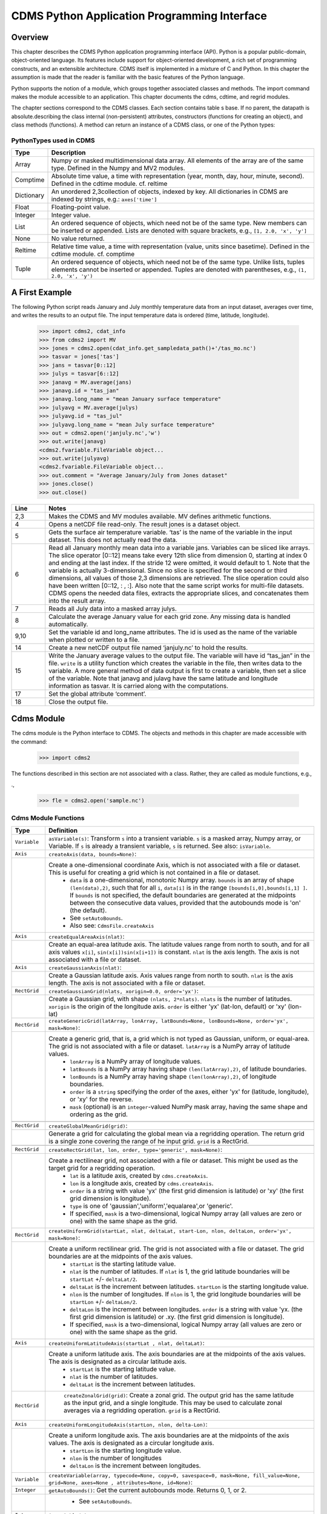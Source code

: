 ===============================================
 CDMS Python Application Programming Interface
===============================================

Overview
^^^^^^^^


.. highlight:: python
   :linenothreshold: 3

.. testsetup:: *

   import requests
   fnames = [ 'clt.nc', 'geos-sample', 'xieArkin-T42.nc', 'remap_grid_POP43.nc', 'remap_grid_T42.nc', 'rmp_POP43_to_T42_conserv.n', 'rmp_T42_to_POP43_conserv.nc', 'ta_ncep_87-6-88-4.nc', 'rmp_T42_to_C02562_conserv.nc' ]
   for file in fnames:
       url = 'https://cdat.llnl.gov/cdat/sample_data/'+file
       r = requests.get(url)
       open(file, 'wb').write(r.content)

.. testcleanup:: *

    import os
    fnames = [ 'clt.nc', 'geos-sample', 'xieArkin-T42.nc', 'remap_grid_POP43.nc', 'remap_grid_T42.nc', 'rmp_POP43_to_T42_conserv.n', 'rmp_T42_to_POP43_conserv.nc', 'ta_ncep_87-6-88-4.nc', 'rmp_T42_to_C02562_conserv.nc' ]
    for file in fnames:
       os.remove(file)


This chapter describes the CDMS Python application programming interface
(API). Python is a popular public-domain, object-oriented language. Its
features include support for object-oriented development, a rich set of
programming constructs, and an extensible architecture. CDMS itself is
implemented in a mixture of C and Python. In this chapter the assumption
is made that the reader is familiar with the basic features of the
Python language.

Python supports the notion of a module, which groups together associated
classes and methods. The import command makes the module accessible to
an application. This chapter documents the cdms, cdtime, and regrid
modules.

The chapter sections correspond to the CDMS classes. Each section
contains table
s base. If no parent, the datapath is absolute.describing
the class internal (non-persistent) attributes, constructors (functions
for creating an object), and class methods (functions). A method can
return an instance of a CDMS class, or one of the Python types:

PythonTypes used in CDMS
------------------------
.. csv-table:: 
   :header:  "Type", "Description"
   :widths:  10, 80
   :align:  left

   "Array",  "Numpy or masked multidimensional data array. All elements of the array are of the same type. Defined in the Numpy and MV2 modules."
   "Comptime", "Absolute time value, a time with representation (year, month, day, hour, minute, second). Defined in the cdtime module. cf. reltime" 
   "Dictionary","An unordered 2,3collection of objects, indexed by key. All dictionaries in CDMS are indexed by strings, e.g.: ``axes['time']``"
   "Float", "Floating-point value."
   "Integer", "Integer value."
   "List", "An ordered sequence of objects, which need not be of the same type. New members can be inserted or appended. Lists are denoted with square brackets, e.g., ``[1, 2.0, 'x', 'y']``"
   "None", "No value returned."
   "Reltime", "Relative time value, a time with representation (value, units since basetime). Defined in the cdtime module. cf. comptime"
   "Tuple", "An ordered sequence of objects, which need not be of the same type. Unlike lists, tuples elements cannot be inserted or appended. Tuples are denoted with parentheses, e.g., ``(1, 2.0, 'x', 'y')``"

A First Example
^^^^^^^^^^^^^^^

The following Python script reads January and July monthly temperature
data from an input dataset, averages over time, and writes the results
to an output file. The input temperature data is ordered (time,
latitude, longitude).

..
   
   >>> import cdms2, cdat_info
   >>> from cdms2 import MV
   >>> jones = cdms2.open(cdat_info.get_sampledata_path()+'/tas_mo.nc')
   >>> tasvar = jones['tas']
   >>> jans = tasvar[0::12]
   >>> julys = tasvar[6::12]
   >>> janavg = MV.average(jans)
   >>> janavg.id = "tas_jan"
   >>> janavg.long_name = "mean January surface temperature"
   >>> julyavg = MV.average(julys)
   >>> julyavg.id = "tas_jul"
   >>> julyavg.long_name = "mean July surface temperature"
   >>> out = cdms2.open('janjuly.nc','w')
   >>> out.write(janavg)
   <cdms2.fvariable.FileVariable object...
   >>> out.write(julyavg)
   <cdms2.fvariable.FileVariable object...
   >>> out.comment = "Average January/July from Jones dataset"
   >>> jones.close()
   >>> out.close()


.. csv-table:: 
   :header:  "Line", "Notes"
   :widths:  10, 80

   "2,3", "Makes the CDMS and MV modules available. MV defines arithmetic functions."
   "4", "Opens a netCDF file read-only. The result jones is a dataset object."
   "5", "Gets the surface air temperature variable. ‘tas’ is the name of the variable in the input dataset. This does not actually read the data."
   "6", "Read all January monthly mean data into a variable jans. Variables can be sliced like arrays. The slice operator [0::12] means take every 12th slice from dimension 0, starting at index 0 and ending at the last index. If the stride 12 were omitted, it would default to 1. Note that the variable is actually 3-dimensional. Since no slice is specified for the second or third dimensions, all values of those 2,3 dimensions are retrieved. The slice operation could also have been written [0::12, : , :]. Also note that the same script works for multi-file datasets. CDMS opens the needed data files, extracts the appropriate slices, and concatenates them into the result array."
   "7", "Reads all July data into a masked array julys."
   "8", "Calculate the average January value for each grid zone. Any missing data is handled automatically."
   "9,10", "Set the variable id and long\_name attributes. The id is used as the name of the variable when plotted or written to a file."
   "14", "Create a new netCDF output file named ‘janjuly.nc’ to hold the results."
   "15", "Write the January average values to the output file. The variable will have id “tas\_jan” in the file. ``write`` is a utility function which creates the variable in the file, then writes data to the variable. A more general method of data output is first to create a variable, then set a slice of the variable. Note that janavg and julavg have the same latitude and longitude information as tasvar. It is carried along with the computations."
   "17", "Set the global attribute ‘comment’."
   "18", "Close the output file."




Cdms Module
^^^^^^^^^^^

The cdms module is the Python interface to CDMS. The objects and methods
in this chapter are made accessible with the command:

..

   >>> import cdms2


The functions described in this section are not associated with a class.
Rather, they are called as module functions, e.g.,

.,

    >>> fle = cdms2.open('sample.nc')



Cdms Module Functions
---------------------

.. csv-table::  
   :header:  "Type", "Definition"
   :widths:  10, 80
   :align: left


   "``Variable``", "``asVariable(s)``: Transform ``s`` into a transient variable. ``s`` is a masked array, Numpy array, or Variable. If ``s`` is already a transient variable, ``s`` is returned. See also: ``isVariable``."
   "``Axis``", "``createAxis(data, bounds=None)``:"
             , "Create a one-dimensional coordinate Axis, which is not associated with a file or dataset. This is useful for creating a grid which is not contained in a file or dataset.
              * ``data`` is a one-dimensional, monotonic Numpy array. ``bounds`` is an array of shape ``(len(data),2)``, such that for all ``i``, ``data[i]`` is in the range ``[bounds[i,0],bounds[i,1] ]``. If ``bounds`` is not specified, the default boundaries are generated at the midpoints between the consecutive data values, provided that the autobounds mode is 'on' (the default).
              * See ``setAutoBounds``. 
              * Also see: ``CdmsFile.createAxis``"
   "``Axis``", "``createEqualAreaAxis(nlat)``:" 
             , "Create an equal-area latitude axis.  The latitude values range from north to south, and for all axis values ``x[i]``, ``sin(x[i])sin(x[i+1])`` is constant. ``nlat`` is the axis length. The axis is not associated with a file or dataset."
   "``Axis``", "``createGaussianAxis(nlat)``:" 
             , "Create a Gaussian latitude axis. Axis values range from north to south.  ``nlat`` is the axis length. The axis is not associated with a file or dataset."
   "``RectGrid``", "``createGaussianGrid(nlats, xorigin=0.0, order='yx')``:"
                 , "Create a Gaussian grid, with shape ``(nlats, 2*nlats)``. ``nlats`` is the number of latitudes. ``xorigin`` is the origin of the longitude axis.  ``order`` is either 'yx' (lat-lon, default) or 'xy' (lon-lat)"
   "``RectGrid``", "``createGenericGrid(latArray, lonArray, latBounds=None, lonBounds=None, order='yx', mask=None)``:"
                 , "Create a generic grid, that is, a grid which is not typed as Gaussian, uniform, or equal-area. The grid is not associated with a file or dataset. ``latArray`` is a NumPy array of latitude values.
                  * ``lonArray`` is a NumPy array of longitude values. 
                  * ``latBounds`` is a NumPy array having shape ``(len(latArray),2)``, of latitude boundaries. 
                  * ``lonBounds`` is a NumPy array having shape ``(len(lonArray),2)``, of longitude boundaries. 
                  * ``order`` is a ``string`` specifying the order of the axes, either 'yx' for (latitude, longitude), or 'xy' for the reverse.
                  * ``mask`` (optional) is an ``integer``-valued NumPy mask array, having the same shape and ordering as the grid."
                 
   "``RectGrid``", "``createGlobalMeanGrid(grid)``:"
                 , "Generate a grid for calculating the global mean via a regridding operation. The return grid is a single zone covering the range of he input grid. ``grid`` is a RectGrid."

   "``RectGrid``", "``createRectGrid(lat, lon, order, type='generic', mask=None)``:"
                 , "Create a rectilinear grid, not associated with a file or dataset.  This might be used as the target grid for a regridding operation. 
                  * ``lat`` is a latitude axis, created by ``cdms.createAxis``. 
                  * ``lon`` is a longitude axis, created by ``cdms.createAxis``. 
                  * ``order`` is a string with value 'yx' (the first grid dimension is latitude) or 'xy' (the first grid dimension is longitude). 
                  * ``type`` is one of 'gaussian','uniform','equalarea',or 'generic'. 
                  * If specified, ``mask`` is a two-dimensional, logical Numpy array (all values are zero or one) with the same shape as the grid."
   "``RectGrid``", "``createUniformGrid(startLat, nlat, deltaLat, start-Lon, nlon, deltaLon, order='yx', mask=None)``:"
                 , "Create a uniform rectilinear grid.  The grid is not associated with a file or dataset. The grid boundaries are at the midpoints of the axis values. 
                  * ``startLat`` is the starting latitude value. 
                  * ``nlat`` is the number of latitudes. If ``nlat`` is 1, the grid latitude boundaries will be ``startLat`` +/- ``deltaLat/2``.
                  * ``deltaLat`` is the increment between latitudes. ``startLon`` is the starting longitude value.
                  * ``nlon`` is the number of longitudes. If ``nlon`` is 1, the grid longitude boundaries will be ``startLon`` +/- ``deltaLon/2``.
                  * ``deltaLon`` is the increment between longitudes. ``order`` is a string with value 'yx. (the first grid dimension is latitude) or .xy. (the first grid dimension is longitude).
                  * If specified, ``mask`` is a two-dimensional, logical Numpy array (all values are zero or one) with the same shape as the grid."
   "``Axis``", "``createUniformLatitudeAxis(startLat , nlat, deltaLat)``:"
             , "Create a uniform latitude axis. The axis boundaries are at the midpoints of the axis values. The axis is designated as a circular latitude axis. 
              * ``startLat`` is the starting latitude value.
              * ``nlat`` is the number of latitudes.
              * ``deltaLat`` is the increment between latitudes."
   "``RectGrid``"," ``createZonalGrid(grid)``: Create a zonal grid. The output grid has the same latitude as the input grid, and a single longitude. This may be used to calculate zonal averages via a regridding operation. ``grid`` is a RectGrid."
   "``Axis``", "``createUniformLongitudeAxis(startLon, nlon, delta-Lon)``:" 
             , "Create a uniform longitude axis. The axis boundaries are at the midpoints of the axis values. The axis is designated as a circular longitude axis. 
              * ``startLon`` is the starting longitude value.
              * ``nlon`` is the number of longitudes
              * ``deltaLon`` is the increment between longitudes."
   "``Variable``", "``createVariable(array, typecode=None, copy=0, savespace=0, mask=None, fill_value=None, grid=None, axes=None , attributes=None, id=None)``:"
   "``Integer``", "``getAutoBounds()``: Get the current autobounds mode. Returns 0, 1, or 2."
                , " * See ``setAutoBounds``."
   "``Integer``", "``isVariable(s)``: "
                , " * Return ``1`` if ``s`` is a variable, ``0`` otherwise. See also: ``asVariable``."
   "``Dataset``", "``open(url,mode='r')``: Open or create a ``Dataset`` or ``CdmsFile``." 
                , " * ``url`` is a Uniform Resource Locator, referring to a cdunif or XML file. If the URL has the extension '.xml' or '.cdml', a ``Dataset`` is returned, otherwise a ``CdmsFile`` is returned. 
                    * If the URL protocol is 'https', the file must be a '.xml' or '.cdml' file, and the mode must be 'r'. If the protocol is 'file' or is omitted, a local file or dataset is opened. ``mode`` is the open mode.  See `Open Modes <#table-open-modes>`__
                    * **Example**: Open an existing dataset: ``f = cdms.open('sampleset.xml')``
                    * **Example**: Create a netCDF file: ``f = cdms.open('newfile.nc','w')``"
   "``List``", "``order2index (axes, orderstring)``:"
             , "Find the index permutation of axes to match order. Return a list of indices. ``axes`` is a list of axis objects. ``orderstring`` is defined as in ``orderparse``."
   "``List``", "``orderparse(orderstring)``:" 
             , "Parse an order string. Returns a list of axes specifiers. ``orderstring`` consists of:
              * Letters t, x, y, z meaning time, longitude, latitude, level
              * Numbers 0-9 representing position in axes
              * Dash (-) meaning insert the next available axis here.
              * The ellipsis ... meaning fill these positions with any remaining axes.
              * (name) meaning an axis whose id is name"
   "``None``", "``setAutoBounds(mode)``:" 
             , "Set autobounds mode. In some circumstances CDMS can generate boundaries for 1-D axes and rectilinear grids, when the bounds are not explicitly defined. The autobounds mode determines how this is done: If ``mode`` is ``'grid'`` or ``2`` (the default), the ``getBounds`` method will automatically generate boundary information for an axis or grid if the axis is designated as a latitude or longitude axis, and the boundaries are not explicitly defined. If ``mode`` is ``'on'`` or ``1``, the ``getBounds`` method will automatically generate boundary information for an axis or grid, if the boundaries are not explicitly defined. If ``mode`` is ``'off'`` or ``0``, and no boundary data is explicitly defined, the bounds will NOT be generated; the ``getBounds`` method will return ``None`` for the boundaries. Note: In versions of CDMS prior to V4.0, the default ``mode`` was ``'on'``."
   "``None``", "``setClassifyGrids(mode)``:"
             , "Set the grid classification mode. This affects how grid type is determined, for the purpose of generating grid boundaries. If ``mode`` is ``'on'`` (the default), grid type is determined by a grid classification method, regardless of the value of ``grid.get-Type()``. If ``mode`` is ``'off'``, the value of ``grid.getType()`` determines the grid type." 
   "``None``", "``writeScripGrid(path, grid, gridTitle=None)``:"
             , "Write a grid to a SCRIP grid file.  ``path`` is a string, the path of the SCRIP file to be created.  ``grid`` is a CDMS grid object. It may be rectangular. ``gridTitle`` is a string ID for the grid."




Class Tags
----------
.. csv-table::  
   :header:  "Tag", "Class"
   :widths:  20, 20
   
   "‘axis’", "Axis"
   "‘database’", "Database"
   "‘dataset’", "Dataset, CdmsFile "
   "‘grid’", "RectGrid"
   "‘variable’", "Variable"
   "‘xlink’", "Xlink"


CdmsObj
^^^^^^^

A CdmsObj is the base class for all CDMS database objects. At the
application level, CdmsObj objects are never created and used directly.
Rather the subclasses of CdmsObj (Dataset, Variable, Axis, etc.) are the
basis of user application programming.

All objects derived from CdmsObj have a special attribute .attributes.
This is a Python dictionary, which contains all the external
(persistent) attributes associated with the object. This is in contrast
to the internal, non-persistent attributes of an object, which are
built-in and predefined. When a CDMS object is written to a file, the
external attributes are written, but not the internal attributes.

**Example**: get a list of all external attributes of obj.

..

    >>> extatts = obj.attributes.keys()

Attributes Common to All CDMS Objects
-------------------------------------

.. csv-table:: Attributes common to all CDMS objects
   :header:  "Type", "Name", "Definition"
   :widths:  20, 20, 50

   "Dictionary", "attributes", "External attribute dictionary for this object."


Getting and Setting Attributes
------------------------------
.. csv-table::  
   :header:  "Type", "Definition"
   :widths:  20, 80

   "various", "``value = obj.attname``"
            , "Get an internal or external attribute value. If the attribute is external, it is read from the database. If the attribute is not already in the database, it is created as an external attribute.  Internal attributes cannot be created, only referenced."
   "various", "``obj.attname = value``"
            , "Set an internal or external attribute value. If the attribute is external, it is written to the database."




CoordinateAxis
^^^^^^^^^^^^^^

A CoordinateAxis is a variable that represents coordinate information.
It may be contained in a file or dataset, or may be transient
(memoryresident). Setting a slice of a file CoordinateAxis writes to the
file, and referencing a file CoordinateAxis slice reads data from the
file. Axis objects are also used to define the domain of a Variable.

CDMS defines several different types of CoordinateAxis objects. See `MV module <#id3>`_
documents methods that are common to all CoordinateAxis
types. See `HorizontalGrid <#id4>`_ specifies methods that are unique to 1D
Axis objects.

CoordinateAxis Types
--------------------

.. csv-table:: 
   :header:  "Type", "Definition"
   :widths:  20, 80

   "``CoordinateAxis``", "A variable that represents coordinate information. Has subtypes ``Axis2D`` and ``AuxAxis1D``."
   "``Axis``", "A one-dimensional coordinate axis whose values are strictly monotonic. Has subtypes ``DatasetAxis``, ``FileAxis``, and ``TransientAxis``. May be an index axis, mapping a range of integers to the equivalent floating point value. If a latitude or longitude axis, may be associated with a ``RectGrid``."
   "``Axis2D``", "A two-dimensional coordinate axis, typically a latitude or longitude axis related to a ``CurvilinearGrid``. Has subtypes ``DatasetAxis2D``, ``FileAxis2D``, and ``TransientAxis2D``."
   "``AuxAxis1D``", "A one-dimensional coordinate axis whose values need not be monotonic. Typically a latitude or longitude axis associated with a ``GenericGrid``. Has subtypes ``DatasetAuxAxis1D``, ``FileAuxAxis1D``, and ``TransientAuxAxis1D``. An axis in a ``CdmsFile`` may be designated the unlimited axis, meaning that it can be extended in length after the initial definition. There can be at most one unlimited axis associated with a ``CdmsFile``."

CoordinateAxis Internal Attributes
----------------------------------

.. csv-table:: 
   :header:  "Type", "Name", "Definition"
   :widths:  20, 20, 80

   "``Dictionary``", "``attributes``", "External attribute dictionary."
   "``String``", "``id``", "CoordinateAxis identifier."
   "``Dataset``", "``parent``", "The dataset which contains the variable."
   "``Tuple``", "``shape``", "The length of each axis."

CoordinateAxis Constructors
---------------------------

.. csv-table:: 
   :header:  "Constructor", "Description"
   :widths:  20, 80
   :align: left

   "``cdms.createAxis(data, bounds=None)``", "Create an axis which is not associated with a dataset or file. See `A First Example <#a-first-example>`_."
   "``Dataset.createAxis(name,ar)``", "Create an ``Axis`` in a ``Dataset``. (This function is not yet implemented.)"
   "``CdmsFile.createAxis(name,ar,unlimited=0)``", "Create an Axis in a ``CdmsFile``. ``name`` is the string ``name`` of the ``Axis``. ``ar`` is a 1-D data array which defines the ``Axis`` values. It may have the value ``None`` if an unlimited axis is being defined. At most one ``Axis`` in a ``CdmsFile`` may be designated as being unlimited, meaning that it may be extended in length. To define an axis as unlimited, either:
   * A) set ``ar`` to ``None``, and leave ``unlimited`` undefined, or
   * B) set ``ar`` to the initial 1-D array, and set ``unlimited`` to ``cdms.Unlitmited``

   * ``cdms.createEqualAreaAxis(nlat)`` See `A First Example`_.
   * ``cdms.createGaussianAxis(nlat)``  See `A First Example`_.
   * ``cdms.createUniformLatitudeAxis(startlat, nlat, deltalat)`` See `A First Example`_.
   * ``cdms.createUniformLongitudeAxis(startlon, nlon, deltalon)`` See `A First Example`_ ."


CoordinateAxis Methods
----------------------

.. csv-table:: 
   :header:  "Type", "Method", "Definition"
   :widths:  20, 20, 80
   :align: left
 

   "``Array``", "``array = axis[i:j]``", "Read a slice of data from the external file or dataset. Data is returned in the physical ordering defined in the dataset. See `Variable Slice Operators <#table-variable-slice-operators>`_ for a description of slice operators."
   "``None``", "``axis[i:j] = array``", "Write a slice of data to the external file. Dataset axes are read-only."
   "``None``", "``assignValue(array)``", "Set the entire value of the axis. ``array`` is a Numpy array, of the same dimensionality as the axis."
   "``Axis``", "``clone(copyData=1)``", "Return a copy of the axis, as a transient axis. If copyData is 1 (the default) the data itself is copied."
   "``None``", "``designateLatitude(persistent=0)``", "Designate the axis to be a latitude axis. If persistent is true, the external file or dataset (if any) is modified. By default, the designation is temporary."
   "``None``", "``designateLevel(persistent=0)``", "Designate the axis to be a vertical level axis. If persistent is true, the external file or dataset (if any) is modified. By default, the designation is temporary."
   "``None``", "``designateLongitude(persistent=0, modulo=360.0)``", "Designate the axis to be a longitude axis. ``modulo`` is the modulus value. Any given axis value ``x`` is treated as equivalent to ``x + modulus``. If ``persistent`` is true, the external file or dataset (if any) is modified. By default, the designation is temporary."
   "``None``", "``designateTime(persistent=0, calendar = cdtime.MixedCalendar)``", "Designate the axis to be a time axis. If ``persistent`` is true, the external file or dataset (if any) is modified. By default, the designation is temporary. ``calendar`` is defined as in ``getCalendar()``."
   "``Array``", "``getBounds()``", "Get the associated boundary array. The shape of the return array depends on the type of axis:

     * ``Axis``: ``(n,2)``
     * ``Axis2D``: ``(i,j,4)``
     * ``AuxAxis1D``: ``(ncell, nvert)`` where nvert is the maximum number of vertices of a cell.
     * If the boundary array of a latitude or longitude ``Axis`` is not explicitly defined, and ``autoBounds`` mode is on, a default array is generated by calling ``genGenericBounds``. Otherwise if auto-Bounds mode is off, the return value is ``None``. See ``setAutoBounds``."
   "``Integer``", "``getCalendar()``", "Returns the calendar associated with the ``(time)``\ axis. Possible return values, as defined in the ``cdtime`` module, are:

   * ``cdtime.GregorianCalendar``: the standard Gregorian calendar
   * ``cdtime.MixedCalendar``: mixed Julian/Gregorian calendar
   * ``cdtime.JulianCalendar``: years divisible by 4 are leap years
   * ``cdtime.NoLeapCalendar``: a year is 365 days
   * ``cdtime.Calendar360``: a year is 360 days
   * ``None``: no calendar can be identified

   * **Note**  If the axis is not a time axis, the global, file-related calendar is returned."
   "``Array``", "``getValue()``", "Get the entire axis vector."
   "``Integer``", "``isLatitude()``", "Returns true iff the axis is a latitude axis."
   "``Integer``", "``isLevel()``", "Returns true iff the axis is a level axis."
   "``Integer``", "``isLongitude()``", "Returns true iff the axis is a longitude axis."
   "``Integer``", "``isTime()``", "Returns true iff the axis is a time axis."
   "``Integer``", "``len(axis)``", "The length of the axis if one-dimensional. If multidimensional, the length of the first dimension."
   "``Integer``", "``size()``", "The number of elements in the axis."
   "``String``", "``typecode()``", "The ``Numpy`` datatype identifier."

CoordinateAxis Methods, Additional to CoordinateAxis
----------------------------------------------------

.. csv-table::  
   :header:  "Type", "Method", "Definition"
   :widths:  20, 20, 80
   :align: left


   "``List`` of component times", "``asComponentTime(calendar=None)``", "``Array`` version of ``cdtime tocomp``. Returns a ``List`` of component times."
   "``List`` of relative times", "``asRelativeTime()``", "``Array`` version of ``cdtime torel``. Returns a ``List`` of relative times."
   "``None``", "``designateCircular(modulo, persistent=0)``", "Designate the axis to be circular. ``modulo`` is the modulus value. Any given axis value ``x`` is treated as equivalent to ``x + modulus``. If ``persistent`` is ``True``, the external file or dataset (if any) is modified. By default, the designation is temporary."
   "``Integer``", "``isCircular()``", "Returns ``True`` if the axis has circular topology. An axis is defined as circular if:

    * ``axis.topology == 'circular'``, or
    * ``axis.topology`` is undefined, and the axis is a longitude. The default cycle for circular axes is 360.0"
   "``Integer``", "``isLinear()``", "Returns ``True`` if the axis has a linear representation."
   "``Tuple``", "``mapInterval(interval)``", "Same as ``mapIntervalExt``, but returns only the tuple ``(i,j)``, and ``wraparound`` is restricted to one cycle."
   "``(i,j,k)``", "``mapIntervalExt(interval)``", "Map a coordinate interval to an index ``interval``. ``interval`` is a tuple having one of the forms:

   * ``(x,y)``
   * ``(x,y,indicator)``
   * ``(x,y,indicator,cycle)``
   * ``None or ':'``
   * where ``x`` and ``y`` are coordinates indicating the interval ``[x,y]``, and:
   * ``indicator`` is a two or three-character string, where the first character is ``'c'`` if the interval is closed on the left, ``'o'`` if open, and the second character has the same meaning for the right-hand point. If present, the third character specifies how the interval should be intersected with the axi
   * ``'n'`` - select node values which are contained in the interva
   * ``'b'`` -select axis elements for which the corresponding cell boundary intersects the interval
   * ``'e'`` - same as n, but include an extra node on either sid
   * ``'s'`` - select axis elements for which the cell boundary is a subset of the interval
   * The default indicator is ‘ccn’, that is, the interval is closed, and nodes in the interval are selected.
   * If ``cycle`` is specified, the axis is treated as circular with the given cycle value. By default, if ``axis.isCircular()`` is true, the axis is treated as circular with a default modulus of ``360.0``.
   * An interval of ``None`` or ``':'`` returns the full index interval of the axis.
   * The method returns the corresponding index interval as a 3tuple ``(i,j,k)``, where ``k`` is the integer stride, and ``[i.j)`` is the half-open index interval ``i <= k < j`` ``(i >= k > j if k < 0)``, or ``none`` if the intersection is empty.
   * for an axis which is circular (``axis.topology == 'circular'``), ``[i,j)`` is interpreted as follows, where ``n = len(axis)``
   * if ``0 <= i < n`` and ``0 <= j <= n``, the interval does not wrap around the axis endpoint.
   * otherwise the interval wraps around the axis endpoint."
   * see also: ``mapinterval``, ``variable.subregion()``"
   "``transientaxis``", "``subaxis(i,j,k=1)``", "create an axis associated with the integer range ``[i:j:k]``. the stride ``k`` can be positive or negative. wraparound is supported for longitude dimensions or those with a modulus attribute." 

CoordinateAxis Slice Operators
------------------------------

.. csv-table::  
   :header:  "Slice", "Definition"
   :widths:  50, 110

   "``[i]``", "the ``ith`` element, starting with index ``0``"
   "``[i:j]``", "the ``ith`` element through, but not including, element ``j``"
   "``[i:]``", "the ``ith`` element through and including the end"
   "``[:j]``", "the beginning element through, but not including, element ``j``"
   "``[:]``", "the entire array"
   "``[i:j:k]``", "every ``kth`` element, starting at ``i``, through but not including ``j``"
   "``[-i]``", "the ``ith`` element from the end. ``-1`` is the last element.

     *  **Example:** a longitude axis has value
     * ``[0.0, 2.0, ..., 358.0]``
     *   of length ``180``
     *    map the coordinate interval:    
     * ``-5.0 <= x < 5.0``  to index interval(s), with wraparound. the result index interval  
     * ``-2 <= n < 3`` wraps around, since     
     * ``-2 < 0``,  and has a stride of ``1`` 
     * this is equivalent to the two contiguous index intervals      
     *  ``2 <= n < 0`` and ``0 <= n < 3``"

Example 1
'''''''''''
..

    >>> axis.isCircular()
     1
    >>> axis.mapIntervalExt((-5.0,5.0,'co'))
    (-2,3,1)



CdmsFile
^^^^^^^^
A ``CdmsFile`` is a physical file, accessible via the ``cdunif``
interface. netCDF files are accessible in read-write mode. All other
formats (DRS, HDF, GrADS/GRIB, POP, QL) are accessible read-only.

As of CDMS V3, the legacy cuDataset interface is also supported by
Cdms-Files. See “cu Module”.

CdmsFile Internal Attributes
----------------------------

.. csv-table::  
   :header:  "Type", "Name", "Definition"
   :widths:  20, 20, 80

   "``Dictionary``", "``attributes``", "Global, external file attributes"
   "``Dictionary``", "``axes``", "Axis objects contained in the file."
   "``Dictionary``", "``grids``", "Grids contained in the file."
   "``String``", "``id``", "File pathname."
   "``Dictionary``", "``variables``", "Variables contained in the file."

CdmsFile Constructors
---------------------

.. csv-table::  
   :header:  "Constructor", "Description"
   :widths:  50, 80
   :align: left

  
   "``fileobj = cdms.open(path, mode)``", "Open the file specified by path returning a CdmsFile object. ``path`` is the file pathname, a string. ``mode`` is the open mode indicator, as listed in See `Open Modes <#table-open-modes>`_." 
   "``fileobj = cdms.createDataset(path)``", "Create the file specified by path, a string."

CdmsFile Methods Object Name  Transient Variable
------------------------------------------------

.. csv-table:: 
   :header:  "Type", "Method", "Definition"
   :widths:  10, 30, 80
   :align: left


   "``Transient-Variable``", "``fileobj(varname, selector)``", "Calling a ``CdmsFile``"
   ,, "object as a function reads the region of data specified by the ``selector``. The result is a transient variable, unless ``raw = 1`` is specified. See 'Selectors'.

    **Example:** The following reads data for variable 'prc', year 1980:

    * >>> f = cdms.open('test.nc')
    * >>> x = f('prc', time=('1980-1','1981-1'))"

CdmsFile Methods Object Identifier Variable, Axis or Grid
---------------------------------------------------------

.. csv-table:: 
   :header:  "Type", "Method", "Definition"
   :widths:  10, 30, 80
   :align: left

   "``Variable``, ``Axis``, or ``Grid``", "``fileobj['id']``", "Get the persistent variable, axis or grid object having the string identifier. This does not read the data for a variable.

    **Example:** The following gets the persistent variable

    * ``v``, equivalent to
    * ``v = f.variables['prc']``.
    * f = cdms.open('sample.nc')
    * v = f['prc']

    **Example:** The following gets the axis named time, equivalent to

    * ``t = f.axes['time']``.
    * ``t = f['time']``"
   "``None``", "``close()``", "Close the file."

CdmsFile Methods Copy Axis, Grid
--------------------------------

.. csv-table:: 
   :header:  "Type", "Method", "Definition"
   :widths:  10, 30, 80
   :align: left

   "``Axis``", "``copyAxis(axis, newname=None)``", "Copy ``axis`` values and attributes to a new axis in the file. The returned object is persistent: it can be used to write axis data to or read axis data from the file. If an axis already exists in the file, having the same name and coordinate values, it is returned.  It is an error if an axis of the same name exists, but with different coordinate values. ``axis`` is the axis object to be copied. ``newname``, if specified, is the string identifier of the new axis object. If not specified, the identifier of the input axis is used."
   "``Grid``", "``copyGrid(grid, newname=None)``", "Copy grid values and attributes to a new grid in the file. The returned grid is persistent. If a grid already exists in the file, having the same name and axes, it is returned. An error is raised if a grid of the same name exists, having different axes. ``grid`` is the grid object to be copied. ``newname``, if specified is the string identifier of the new grid object. If unspecified, the identifier of the input grid is used."
 
CdmsFile Methods Create Axis, RectGrid and Variable
----------------------------------------------------

.. csv-table:: 
   :header:  "Type", "Method", "Definition"
   :widths:  10, 30, 80
   :align: left

   "``Axis``", "``createAxis(id,ar, unlimited=0)``", "Create a new ``Axis``.  This is a persistent object which can be used to read or write axis data to the file. ``id`` is an alphanumeric string identifier, containing no blanks.  ``ar`` is the one-dimensional axis array. Set ``unlimited`` to ``cdms.Unlimited`` to indicate that the axis is extensible."
   "``RectGrid``", "``createRectGrid(id,lat, lon,order,type='generic', mask=None)``", "Create a ``RectGrid`` in the file. This is not a persistent object: the order, type, and mask are not written to the file. However, the grid may be used for regridding operations.  ``lat`` is a latitude axis in the file.  ``lon`` is a longitude axis in the file.  ``order`` is a string with value ``'yx'`` (the latitude) or ``'xy'`` (the first grid dimension is longitude).  ``type`` is one of ``'gaussian'``,\ ``'unif orm'``,\ ``'equalarea'`` , or ``'generic'``. If specified, ``mask`` is a two-dimensional, logical Numpy array (all values are zero or one) with the same shape as the grid."
   "``Variable``", "``createVariable(Stringid,String datatype,Listaxes,fill_value=None)``", "Create a new Variable.  This is a persistent object which can be used to read or write variable data to the file. ``id`` is a String name which is unique with respect to all other objects in the file. ``datatype`` is an ``MV2`` typecode, e.g., ``MV2.Float``, ``MV2.Int``. ``axes`` is a list of Axis and/or Grid objects.  ``fill_value`` is the missing value (optional)."
   "``Variable``", "``createVariableCopy(var, newname=None)``", "Create a new ``Variable``, with the   same name, axes, and attributes as the input variable. An error is raised if a variable of the same name exists in the file. ``var`` is the ``Variable`` to be copied. ``newname``, if specified is the name of the new variable. If unspecified, the returned variable has the same name as ``var``.

    **Note:** Unlike copyAxis, the actual data is not copied to the new variable."


CdmsFile Methods Read CurveGrid, Generic-Grid
---------------------------------------------

.. csv-table:: 
   :header:  "Type", "Method", "Definition"
   :widths:  10, 30, 80
   :align: left

   "``CurveGrid`` or ``Generic-Grid``", "``readScripGrid(self,whichGrid='destination',check-Grid=1)``", "Read a curvilinear or generic grid from a SCRIP netCDF file. The file can be a SCRIP grid file or remapping file.  If a mapping file, ``whichGrid`` chooses the grid to read, either ``'source'`` or ``'destination'``. If ``checkGrid`` is ``1`` (default), the grid cells are checked for convexity, and 'repaired' if necessary.  Grid cells may appear to be nonconvex if they cross a ``0 / 2pi`` boundary. The repair consists of shifting the cell vertices to the same side modulo 360 degrees."
    "``None``", "``sync()``", "Writes any pending changes to the file."


CdmsFile Methods Write Variable
-------------------------------

.. csv-table:: 
   :header:  "Type", "Method", "Definition"
   :widths:  10, 30, 80
   :align: left


   "``Variable``", "``write(var,attributes=None,axes=None, extbounds=None,id=None,extend=None, fill_value=None, index=None, typecode=None)``","Write a variable or array to the file. The return value is the associated file variable."
    ,,"If the variable does not exist in the file, it is first defined and all attributes written, then the data is written. By default, the time dimension of the variable is defined as the unlimited dimension of the file. If the data is already defined, then data is extended or overwritten depending on the value of keywords ``extend`` and ``index``, and the unlimited dimension values associated with ``var``.

    * ``var`` is a Variable, masked array, or Numpy array.
    * ``attributes`` is the attribute dictionary for the variable. The default is ``var.attributes``.
    * ``axes`` is the list of file axes comprising the domain of the variable.  The default is to copy ``var.getAxisList()``.
    * ``extbounds`` is the unlimited dimension bounds. Defaults to ``var.getAxis(0).getBounds()``.
    * ``id`` is the variable name in the file.  Default is ``var.id``.
    * ``extend = 1`` causes the first dimension to be unlimited: iteratively writeable.  
    * The default is ``None``, in which case the first dimension is extensible if it is ``time.Set`` to ``0`` to turn off this behaviour.
    * ``fill_value`` is the missing value flag.
    * ``index`` is the extended dimension index to write to. The default index is determined by lookup relative to the existing extended dimension.
     **Note:** data can also be written by setting a slice of a file variable, and attributes can be written by setting an attribute of a file variable."

CDMS Datatypes
--------------

.. csv-table::  
   :header:  "CDMS Datatype", "Definition"
   :widths:  20, 30

    "``CdChar``", "character"
    "``CdDouble``", "double-precision floating-point"
    "``CdFloat``", "floating-point"
    "``CdInt``", "integer"
    "``CdLong``", "long integer"
    "``CdShort``", "short integer"


Database
^^^^^^^^
A Database is a collection of datasets and other CDMS objects. It
consists of a hierarchical collection of objects, with the database
being at the root, or top of the hierarchy. A database is used to:

-  search for metadata
-  access data
-  provide authentication and access control for data and metadata

The figure below illustrates several important points:

-  Each object in the database has a relative name of the form tag=id.
   The id of an object is unique with respect to all objects contained
   in the parent.

-  The name of the object consists of its relative name followed by the
   relative name(s) of its antecedent objects, up to and including the
   database name. In the figure below, one of the variables has name
   ``"variable=ua,dataset=ncep_reanalysis_mo,database=CDMS"``.

-  Subordinate objects are thought of as being contained in the parent.
   In this example, the database ‘CDMS’ contains two datasets, each of
   which contain several variables.

%|Diagram 1|

Figure 1


Overview
--------------

To access a database:

#. Open a connection. The connect method opens a database connection. Connect takes a database URI and returns a database object:
   ``db=cdms.connect("ldap://dbhost.llnl.gov/database=CDMS,ou=PCMDI,o=LLNL,c=US")``

#. Search the database, locating one or more datasets, variables, and/or
   other objects.

   The database searchFilter method searches the database. A single
   database connection may be used for an arbitrary number of searches.

   **Example**: Find all observed datasets

   ``result = db.searchFilter(category="observed",tag="dataset")``

   Searches can be restricted to a subhierarchy of the database.

   **Example:** Search just the dataset ``'ncep_reanalysis_mo'``:

   ``result = db.searchFilter(relbase="dataset=ncep_reanalysis")``

#. Refine the search results if necessary. The result of a search can be
   narrowed with the searchPredicate method.
#. Process the results. A search result consists of a sequence of
   entries. Each entry has a name, the name of the CDMS object, and an
   attribute dictionary, consisting of the attributes located by the
   search:

   `` for entry in result:   print entry.name, entry.attributes``

#. Access the data. The CDMS object associated with an entry is obtained
   from the getObject method:

   ``obj = entry.getObject()``

   If the id of a dataset is known, the dataset can be opened directly
   with the open method:

   ``dset = db.open("ncep_reanalysis_mo")``

#. Close the database connection:

   ``db.close()``

Database Internal Attributes
----------------------------


.. csv-table::  
   :header:  "Type", "Name", "Summary"
   :widths:  20, 20, 80

    "``Dictionary``", "``attributes``", "Database attribute dictionary"
    "``LDAP``", "``db``", "(LDAP only) LDAP database object"
    "``String``", "``netloc``", "Hostname, for server-based databases"
    "``String``", "``path``", "path name"
    "``String``", "``uri``", "Uniform Resource Identifier"


Database Constructors
---------------------

.. csv-table::  
   :header:  "Constructor", "Description"
   :widths:  30, 80
   :align: left


    "``db = cdms.connect(uri=None, user='', password='')``", "Connect to the database. ``uri`` is the Universal Resource Indentifier of the database. The form of the URI depends on the implementation of the database."
    ,"For a Lightweight Directory Access Protocol (LDAP) database, the form is: ``ldap://host[:port]/dbname``."
    ,"For example, if the database is located on host dbhost.llnl.gov, and is named ``'database=CDMS,ou=PCMDI,o=LLNL,c=US'``, the URI is: ``ldap://dbhost.llnl.gov/database=CDMS,ou=PCMDI,o=LLNL,c=US``. If unspecified, the URI defaults to the value of environment variable CDMSROOT. ``user`` is the user ID. If unspecified, an anonymous connection is made. ``password`` is the user password. A password is not required for an anonymous connection"

Database Methods
----------------

.. csv-table::  
   :header:  "Type", "Method", "Definition"
   :widths:  20, 30, 80

    "None", "``close()``", "Close a database"
    "List", "``listDatasets()``", "Return a list of the dataset IDs in this database. A dataset ID can be passed to the ``open`` command."
    "Dataset", "``open(dsetid, mode='r')``", "Open a dataset.

    * ``dsetid``, is the string dataset identifier

    * ``mode``, is the open mode, 'r' - read-only, 'r+' - read-write, 'w' - create.

    * ``openDataset``, is a synonym for ``open``."
    "SearchResult","``searchFilter(filter=None, tag=None, relbase=None, scope=Subtree, attnames=None, timeout=None)``","Search a CDMS database."
    ,, "``filter`` is the string search filter. Simple filters have the form 'tag = value'. Simple filters can be combined using logical operators '&', '\|', '!' in prefix notation.    
     **Example:**

     * The filter ``'(&(objec)(id=cli))'`` finds all variables named 'cli'.
     * A formal definition of search filters is provided in the following section.
     * ``tag`` restricts the search to objects with that tag ('dataset' | 'variable' | 'database' | 'axis' | 'grid').
     * ``relbase`` is the relative name of the base object of the search. The search is restricted to the base object and all objects below it in the hierarchy.

     **Example:**

     * To search only dataset 'ncep_reanalysis_mo', specify:
     * ``relbase='dataset=ncep_reanalysis_mo'``
     * To search only variable 'ua' in 'ncep_reanalysis_mo', use:
     * ``relbase='variable=ua, dataset=ncep_reanalysis_mo'``
     If no base is specified, the entire database is searched. See the ``scope`` argument also.

     * ``scope`` is the search scope (**Subtree** | **Onelevel** | **Base**).
     *  **Subtree** searches the base object and its descendants.
     *  **Onelevel** searches the base object and its immediate descendants.
     *  **Base**\ searches the base object alone.
     * The default is **Subtree**.
     * ``attnames``: list of attribute names.  Restricts the attributes returned. If ``None``, all attributes are returned. Attributes 'id' and 'objectclass' are always included in the list.
     * ``timeout``: integer number of seconds before timeout. The default is no timeout."


------------

.. highlight:: python
   :linenothreshold: 0

Searching a Database
--------------------------

The ``searchFilter`` method is used to search a database. The result is
called a search result, and consists of a sequence of result entries.

In its simplest form, ``searchFilter`` takes an argument consisting of a
string filter. The search returns a sequence of entries, corresponding
to those objects having an attribute which matches the filter. Simple
filters have the form (tag = value), where value can contain wildcards.
For example:

:: 

  >>> id= ncep*)
  >>> (project = AMIP2)

**Note**  Simple filters can be combined with the logical operators '&', '|', '!'. For example,

::

    >>> (&(id = bmrc*)(project = AMIP2))


matches all objects with id starting with bmrc, and a project attribute
with value ‘AMIP2’.

Formally, search filters are strings defined as follows:

::

    >>> filter ::= "(" filtercomp ")"
    >>> 
    >>> filtercomp ::= "&" filterlist | # and
    >>> "|" filterlist | # or
    >>> "!" filterlist | # not
    >>> simple
    >>>
    >>> filterlist ::= filter | filter filterlist
    >>> simple ::= tag op value
    >>> op ::= "=" | # equality
    >>> 
    >>> "~=" | # approximate equality
    >>> "<=" | # lexicographically less than or equal to
    >>> ">=" # lexicographically greater than or equal to
    >>> 
    >>> tag ::= string attribute name
    >>> value ::= string attribute value, may include '*' as a wild card


Attribute names are defined in the chapter on “Climate Data Markup
Language (CDML)”. In addition, some special attributes are
defined for convenience:

-  ``category`` is either “experimental” or “observed”
-  ``parentid`` is the ID of the parent dataset
-  ``project`` is a project identifier, e.g., “AMIP2”
-  ``objectclass`` is the list of tags associated with the object.

The set of objects searched is called the search scope. The top object
in the hierarchy is the base object. By default, all objects in the
database are searched, that is, the database is the base object. If the
database is very large, this may result in an unnecessarily slow or
inefficient search. To remedy this the search scope can be limited in
several ways:

-  The base object can be changed.
-  The scope can be limited to the base object and one level below, or
   to just the base object.
-  The search can be restricted to objects of a given class (dataset,
   variable, etc.)
-  The search can be restricted to return only a subset of the object
   attributes
-  The search can be restricted to the result of a previous search.
-  A search result is accessed sequentially within a for loop:

::   
   
    >>> result = db.searchFilter('(&(category=obs*)(id=ncep*))')
    >>> for entry in result:
    >>>    print entry.name

Search results can be narrowed using ``searchPredicate``. In the
following example, the result of one search is itself searched for all
variables defined on a 94x192 grid:

::

    >>> result = db.searchFilter('parentid=ncep*',tag="variable")
    >>> len(result)
    65
    >>> result2 = result.searchPredicate(lambda x: 
    >>> 
    x.getGrid().shape==(94,192))
    >>> len(result2)
    3
    >>> for entry in result2: print entry.name
    variable=rluscs,dataset=ncep_reanalysis_mo,database=CDMS,ou=PCMDI,
    >>> 
          o=LLNL, c=US
    variable=rlds,dataset=ncep_reanalysis_mo,database=CDMS,ou=PCMDI,
    >>> 
          o=LLNL, c=US
    variable=rlus,dataset=ncep_reanalysis_mo,database=CDMS,ou=PCMDI,
    >>> 
          o=LLNL, c=US



SearchResult Methods
--------------------

.. csv-table::  
   :header:  "Type", "Method", "Definition"
   :widths:  20, 30, 80

    "ResultEntry", "``[i]``", "Return the i-th search result. Results can also be returned in a for loop: ``for entry in db.searchResult(tag='dataset'):``"
    "Integer", "``len()``", "Number of entries in the result."
    "SearchResult", "``searchPredicate(predicate, tag=None)``", "Refine a search result, with a predicate search. ``predicate`` is a function which takes a single CDMS object and returns true (1) if the object satisfies the predicate, 0 if not. ``tag`` restricts the search to objects of the class denoted by the tag." 
    ,,"**Note**: In the current implementation, ``searchPredicate`` is much less efficient than ``searchFilter``. For best performance, use ``searchFilter`` to narrow the scope of the search, then use ``searchPredicate`` for more general searches."

A search result is a sequence of result entries. Each entry has a string
name, the name of the object in the database hierarchy, and an attribute
dictionary. An entry corresponds to an object found by the search, but
differs from the object, in that only the attributes requested are
associated with the entry. In general, there will be much more
information defined for the associated CDMS object, which is retrieved
with the ``getObject`` method.


ResultEntry Attributes
----------------------

.. csv-table::  
   :header:  "Type", "Method", "Definition"
   :widths:  20, 30, 80

    "String", "``name``", "The name of this entry in the database."
    "Dictionary", "``attributes``", "The attributes returned from the search. ``attributes[key]`` is a list of all string values associated with the key"


ResultEntry Methods
-------------------

.. csv-table::  
   :header:  "Type", "Method", "Definition"
   :widths:  20, 30, 80

    "``CdmsObj``", "``getObject()``", "Return the CDMS object associated with this entry."
    ,, "**Note:** For many search applications it is unnecessary to access the associated CDMS object. For best performance this function should be used only when necessary, for example, to retrieve data associated with a variable."


Accessing data
--------------

To access data via CDMS:

#. Locate the dataset ID. This may involve searching the metadata.
#. Open the dataset, using the open method.
#. Reference the portion of the variable to be read.

In the next example, a portion of variable ‘ua’ is read from dataset
‘ncep_reanalysis_mo’:

::

   >>> dset = db.open('ncep_reanalysis_mo')
   >>> ua = dset.variables['ua']
   >>> data = ua[0,0]


Examples of Database Searches
-----------------------------

In the following examples, db is the database opened with:

::

   >>> db = cdms.connect()

This defaults to the database defined in environment variable
``CDMSROOT``.

**Example:** List all variables in dataset ‘ncep\_reanalysis\_mo’:



   >>> for entry in db.searchFilter(filter = "parentid=ncep_reanalysis_mo", tag = "variable"):
   >>>    print entry.name


**Example:** Find all axes with bounds defined:



   >>> for entry in db.searchFilter(filter="bounds=*",tag="axis"):
   >>>    print entry.name


**Example:** Locate all GDT datasets:



   >>> for entry in db.searchFilter(filter="Conventions=GDT*",tag="dataset"):
   >>>    print entry.name

**Example:** Find all variables with missing time values, in observed datasets:


   >>> def missingTime(obj):
   >>>    time = obj.getTime()
   >>>    return time.length != time.partition_length
   >>>   
   >>> result = db.searchFilter(filter="category=observed")
   >>> for entry in result.searchPredicate(missingTime):
   >>>    print entry.name

**Example:** Find all CMIP2 datasets having a variable with id “hfss”:



   >>> for entry in db.searchFilter(filter = "(&(project=CMIP2)(id=hfss))", tag = "variable"):
   >>>    print entry.getObject().parent.id

**Example:** Find all observed variables on 73x144 grids:


   >>> result = db.searchFilter(category='obs*')
   >>> for entry in result.searchPredicate(lambda x: x.getGrid().shape==(73,144),tag="variable"):
   >>>    print entry.name

**Example:** Find all observed variables with more than 1000 timepoints:

::

   >>> result = db.searchFilter(category='obs*')
   >>> for entry in result.searchPredicate(lambda x: len(x.getTime())>1000, tag = "variable"):
   >>>    print entry.name, len(entry.getObject().getTime())

**Example:** Find the total number of each type of object in the database:

::

   >>> print len(db.searchFilter(tag="database")),"database"
   >>> print len(db.searchFilter(tag="dataset")),"datasets"
   >>> print len(db.searchFilter(tag="variable")),"variables"
   >>> print len(db.searchFilter(tag="axis")),"axes"


Dataset
^^^^^^^
A Dataset is a virtual file. It consists of a metafile, in CDML/XML
representation, and one or more data files.

As of CDMS V3, the legacy cuDataset interface is supported by Datasets.
See “cu Module".


Dataset Internal Attributes
---------------------------

.. csv-table:: 
   :header:  "Type", "Name", "Description"
   :widths:  20, 30, 80

    "Dictionary", "``attributes``", "Dataset external attributes."
    "Dictionary", "``axes``", "Axes contained in the dataset."
    "String", "``datapath``", "Path of data files, relative to the parent database. If no parent, the datapath is absolute."
    "Dictionary", "``grids``", "Grids contained in the dataset."
    "String", "``mode``", "Open mode."
    "Database", "``parent``", "Database which contains this dataset. If the dataset is not part of a database, the value is ``None``."
    "String", "``uri``", "Uniform Resource Identifier of this dataset."
    "Dictionary", "``variables``", "Variables contained in the dataset."
    "Dictionary", "``xlinks``", "External links contained in the dataset."

Dataset Constructors
--------------------

.. csv-table::  
   :header:  "Constructor", "Description"
   :widths:  50, 80
   :align: left

    "``datasetobj = cdms.open(String uri, String mode='r')``", "Open the dataset specified by the Universal Resource Indicator, a CDML file. Returns a Dataset object. mode is one of the indicators listed in `Open Modes <#table-open-modes>`__ . ``openDataset`` is a synonym for ``open``"


Open Modes
----------

.. csv-table:: 
   :header:  "Mode", "Definition"
   :widths:  10, 70
   :align: left

   "‘r’", "read-only"
   "‘r+’", "read-write"
   "‘a’", "read-write. Open the file if it exists, otherwise create a new file"
   "‘w’", "Create a new file, read-write"


Dataset Methods
---------------

.. csv-table::  
   :header:  "Type", "Definition", "Description"
   :widths:  30, 30, 80

    "Transient-Variable", "``datasetobj(varname, selector)``", "Calling a Dataset object as a function reads the region of data defined by the selector. The result is a transient variable, unless ``raw = 1`` is specified. See 'Selectors'.

    **Example:** The following reads data for variable 'prc', year 1980:

    * f = cdms.open('test.  xml')

    * x = f('prc', time=('1980-1','1981-1'))"

    "Variable, Axis, or Grid", "``datasetobj['id']``", "The square bracket operator applied to a dataset gets the persistent variable, axis or grid object having the string identifier. This does not read the data for a variable. Returns ``None`` if not found.

   **Example:**

   * f = cdms.open('sampl e.xml')
   * v = f['prc']

     * gets the persistent variable v equivalent to ``v=f.variables['prc']``.

   **Example:**

   * t = f['time'] 

     * gets the axis named time, equivalent to ``t=f.axes['time']``"
    "``None``", "``close()``", "Close the dataset."
    "``RectGrid``", "``createRectGrid(id, lat, lon,order, type='generic', mask=None)``", "Create a RectGrid in the dataset. This is not a persistent object: the order, type, and mask are not written to the dataset. However, the grid may be used for regridding operations.
    * ``lat`` is a latitude axis in the dataset.
    * ``lon`` is a longitude axis in the dataset.
    * ``order`` is a string with value 'yx' (the first grid dimension is latitude) or 'xy' (the first grid dimension is longitude).
    * ``type`` is one of 'gaussian','uniform','eq ualarea',or 'generic'
    * If specified, ``mask`` is a two-dimensional, logical Numpy array (all values are zero or one) with the same shape as the grid."
    "Axis", "``getAxis(id)``", "Get an axis object from the file or dataset.
    * ``id`` is the string axis identifier."
    "Grid", "``getGrid(id)``", "Get a grid object from a file or dataset.
    * ``id`` is the string grid identifier."
    "List", "``getPaths()``", "Get a sorted list of pathnames of datafiles which comprise the dataset. This does not include the XML metafile path, which is stored in the .uri attribute."
    "Variable", "``getVariable(id)``", "Get a variable object from a file or dataset.
    * ``id`` is the string variable identifier."
    "CurveGrid or GenericGrid", "``readScripGrid(self, whichGrid='destination', check-orGeneric-Grid=1)``", "Read a curvilinear orgeneric grid from a SCRIP dataset. The dataset can be a SCRIP grid file or remappingfile.

    * If a mapping file, ``whichGrid`` chooses the grid to read, either ``'source'`` or ``'destination'``.

    * If ``checkGrid`` is 1 (default), the grid cells are checked for convexity, and 'repaired' if necessary.  Grid cells may appear to be nonconvex if they cross a ``0 / 2pi`` boundary. The repair consists of shifting the cell vertices to the same side modulo 360 degrees."
    "None", "``sync()``", "Write any pending changes to the dataset."


MV Module
^^^^^^^^^

The fundamental CDMS data object is the variable. A variable is
comprised of:

-  a masked data array, as defined in the NumPy MV2 module.
-  a domain: an ordered list of axes and/or grids.
-  an attribute dictionary.

The MV module is a work-alike replacement for the MV2 module, that
carries along the domain and attribute information where appropriate. MV
provides the same set of functions as MV2. However, MV functions generate
transient variables as results. Often this simplifies scripts that
perform computation. MV2 is part of the Python Numpy package,
documented at https://www.numpy.org.

MV can be imported with the command:

::

    >>> import MV

The command

::

    >>> from MV import *


allows use of MV commands without any prefix.

Table `Variable Constructors in module MV <#table-variable-constructors-in-module-mv>`_,  lists the constructors in MV. All functions return
a transient variable. In most cases the keywords axes, attributes, and
id are available. axes is a list of axis objects which specifies the
domain of the variable. attributes is a dictionary. id is a special
attribute string that serves as the identifier of the variable, and
should not contain blanks or non-printing characters. It is used when
the variable is plotted or written to a file. Since the id is just an
attribute, it can also be set like any attribute:

::

    >>> var.id = 'temperature'

For completeness MV provides access to all the MV2 functions. The
functions not listed in the following tables are identical to the
corresponding MV2 function: ``allclose``, ``allequal``,
``common_fill_value``, ``compress``, ``create_mask``, ``dot``, ``e``,
``fill_value``, ``filled``, ``get_print_limit``, ``getmask``,
``getmaskarray``, ``identity``, ``indices``, ``innerproduct``, ``isMV2``,
``isMaskedArray``, ``is_mask``, ``isarray``, ``make_mask``,
``make_mask_none``, ``mask_or``, ``masked``, ``pi``, ``put``,
``putmask``, ``rank``, ``ravel``, ``set_fill_value``,
``set_print_limit``, ``shape``, ``size``. See the documentation at
https://numpy.sourceforge.net for a description of these functions.

  

Variable  Constructors in Module MV
-----------------------------------

.. tabularcolumns:: |l|r|


.. csv-table:: 
   :header:  "Constructor", "Description"
   :widths:  50, 80
   :align: left

    "``arrayrange(start, stop=None, step=1, typecode=None, axis=None, attributes=None, id=None)``", "Just like ``MV2.arange()`` except it returns a variable whose type can be specfied by the keyword argument typecode. The axis, attribute dictionary, and string identifier of the result variable may be specified. **Synonym:** ``arange``"
    "``masked_array(a, mask=None, fill_value=None, axes=None, attributes=None, id=None)``", "Same as MV2.masked_array but creates a variable instead. If no axes are specified, the result has default axes, otherwise axes is a list of axis objects matching a.shape."
    "``masked_object(data,value, copy=1,savespace=0,axes=None, attributes=None, id=None)``", "Create variable masked where exactly data equal to value. Create the variable with the given list of axis objects, attribute dictionary, and string id."
    "``masked_values(data,value, rtol=1e-05, atol=1e-08, copy=1, savespace=0, axes=None, attributes=None, id=None)``", "Constructs a variable with the given list of axes and attribute dictionary, whose mask is set at those places where ``abs(data - value) > atol + rtol * abs(data)``. This is a careful way of saying that those elements of the data that have value = value (to within a tolerance) are to be treated as invalid. If data is not of a floating point type, calls masked_object instead."
    "``ones(shape, typecode='l',savespace=0,axes=none, attributes=none, id=none)``", "return an array of all ones of the given length or shape."
    "``reshape(a,newshape, axes=none, attributes=none, id=none)``", "copy of a with a new shape."
    "``resize(a,newshape, axes=none, attributes=none, id=none)``", "return a new array with the specified shape. the original arrays total size can be any size."
    "``zeros(shape,typecode='l',savespace=0, axes=none, attributes=none, id=none)``", "an array of all zeros of the given length or shape"



The following table describes the MV non-constructor functions. with the
exception of argsort, all functions return a transient variable.


MV Functions
------------
.. csv-table::   
   :header:  "Function", "Description"
   :widths:  50,  80
   :align: left

    "``argsort(x, axis=-1, fill_value=None)``", "Return a Numpy array of indices for sorting along a given axis."
    "``asarray(data, typecode=None)``", "Same as ``cdms.createVariable(data, typecode, copy=0)``. This is a short way of ensuring that something is an instance of a variable of a given type before proceeding, as in ``data = asarray(data)``. Also see the variable ``astype()`` function."
    "``average(a, axis=0, weights=None)``", "Computes the average value of the non-masked elements of x along the selected axis. If weights is given, it must match the size and shape of x, and the value returned is: ``sum(a*weights)/sum(weights)`` In computing these sums, elements that correspond to those that are masked in x or weights are ignored."
    "``choose(condition, t)``", "Has a result shaped like array condition. ``t`` must be a tuple of two arrays ``t1`` and ``t2``. Each element of the result is the corresponding element of ``t1``\ where ``condition`` is true, and the corresponding element of ``t2`` where ``condition`` is false. The result is masked where ``condition`` is masked or where the selected element is masked."
    "``concatenate(arrays, axis=0, axisid=None, axisattributes=None)``", "Concatenate the arrays along the given axis. Give the extended axis the id and attributes provided - by default, those of the first array."
    "``count(a, axis=None)``", "Count of the non-masked elements in ``a``, or along a certain axis."
    "``isMaskedVariable(x)``", "Return true if ``x`` is an instance of a variable."
    "``masked_equal(x, value)``", "``x`` masked where ``x`` equals the scalar value. For floating point values consider ``masked_values(x, value)`` instead."
    "``masked_greater(x, value)``", "``x`` masked where ``x > value``"
    "``masked_greater_equal(x, value)``", "``x`` masked where ``x >= value``"
    "``masked_less(x, value)``", "``x`` masked where ``x &lt; value``"
    "``masked_less_equal(x, value)``", "``x`` masked where ``x &le; value``"
    "``masked_not_equal(x, value)``", "``x`` masked where ``x != value``"
    "``masked_outside(x, v1, v2)``", "``x`` with mask of all values of ``x`` that are outside ``[v1,v2]``"
    "``masked_where(condition, x, copy=1)``", "Return ``x`` as a variable masked where condition is true. Also masked where ``x`` or ``condition`` masked. ``condition`` is a masked array having the same shape as ``x``."
    "``maximum(a, b=None)``", "Compute the maximum valid values of ``x`` if ``y`` is ``None``; with two arguments, return the element-wise larger of valid values, and mask the result where either ``x`` or ``y`` is masked."
    "``minimum(a, b=None)``", "Compute the minimum valid values of ``x`` if ``y`` is None; with two arguments, return the element-wise smaller of valid values, and mask the result where either ``x`` or ``y`` is masked."
    "``outerproduct(a, b)``", "Return a variable such that ``result[i, j] = a[i] * b[j]``. The result will be masked where ``a[i]`` or ``b[j]`` is masked."
    "``power(a, b)``", "``a**b``"
    "``product(a, axis=0, fill_value=1)``", "Product of elements along axis using ``fill_value`` for missing elements."
    "``repeat(ar, repeats, axis=0)``", "Return ``ar`` repeated ``repeats`` times along ``axis``. ``repeats`` is a sequence of length ``ar.shape[axis]`` telling how many times to repeat each element."
    "``set_default_fill_value(value_type, value)``", "Set the default fill value for ``value_type`` to ``value``. ``value_type`` is a string: ‘real’,’complex’,’character’,’integer’,or ‘object’. ``value`` should be a scalar or single-element array."
    "``sort(ar, axis=-1)``", "Sort array ``ar`` elementwise along the specified axis. The corresponding axis in the result has dummy values."
    "``sum(a, axis=0, fill_value=0)``", "Sum of elements along a certain axis using ``fill_value`` for missing."
    "``take(a, indices, axis=0)``", "Return a selection of items from ``a``. See the documentation in the Numpy manual."
    "``transpose(ar, axes=None)``", "Perform a reordering of the axes of array ar depending on the tuple of indices axes; the default is to reverse the order of the axes."
    "``where(condition, x, y)``", "``x`` where ``condition`` is true, ``y`` otherwise"


HorizontalGrid
^^^^^^^^^^^^^^

A HorizontalGrid represents a latitude-longitude coordinate system. In
addition, it optionally describes how lat-lon space is partitioned into
cells. Specifically, a HorizontalGrid:

-  consists of a latitude and longitude coordinate axis.
-  may have associated boundary arrays describing the grid cell
   boundaries,
-  may optionally have an associated logical mask.

CDMS supports several types of HorizontalGrids:


Grids
-----

.. csv-table:: 
   :header:  "Grid Type", "Definition"
   :widths:  50,  80
   :align: left

    "``RectGrid``", "Associated latitude an longitude are 1-D axes, with strictly monotonic values."
    "``GenericGrid``", "Latitude and longitude are 1-D auxiliary coordinate axis (AuxAxis1D)"


HorizontalGrid Internal Attribute
---------------------------------

.. csv-table::  
   :header:  "Type", "Name", "Definition"
   :widths:  30, 30,  100
   :align: left

    "Dictionary","``attributes``", "External attribute dictionary."
    "String", "``id``", "The grid identifier."
    "Dataset or CdmsFile", "``parent``", "The dataset or file which contains the grid."
    "Tuple", "``shape``", "The shape of the grid, a 2-tuple"

     

RectGrid Constructors
---------------------

.. csv-table:: 
   :header:  "Constructor", "Description"
   :widths:  30, 80
   :align: left


    "``cdms.createRectGrid(lat, lon, order, type='generic', mask=None)``", "Create a grid not associated with a file or dataset. See `A First Example`_" 
    "``CdmsFile.createRectGrid(id, lat, lon, order, type='generic', mask=None)``", "Create a grid associated with a file. See `CdmsFile Constructors <#table-cdmsfile-constructors>`_"
    "``Dataset.createRectGrid(id, lat, lon, order, type='generic', mask=None)``", "Create a grid associated with a dataset. See `Dataset Constructors <#table-dataset-constructors>`_ " 
    "``cdms.createGaussianGrid(nlats, xorigin=0.0, order='yx')``", "See `A First Example`_"
    "``cdms.createGenericGrid(latArray, lonArray, latBounds=None, lonBounds=None, order='yx', mask=None)``", "See `A First Example`_"
    "``cdms.createGlobalMeanGrid(grid)``", "See `A First Example`_"
    "``cdms.createRectGrid(lat, lon, order, type='generic', mask=None)``", "See `A First Example`_"
    "``cdms.createUniformGrid(startLat, nlat, deltaLat, startLon, nlon, deltaLon, order='yx', mask=None)``", "See `A First Example`_"
    "``cdms.createZonalGrid(grid)``", "See `A First Example`_"



HorizontalGrid Methods
----------------------


.. csv-table:: 
   :header:  "Type", "Method", "Description"
   :widths:  30, 30, 80

    "Horizontal-Grid", "``clone()``", "Return a transient copy of the grid."
    "Axis", "``getAxis(Integer n)``", "Get the n-th axis.n is either 0 or 1."
    "Tuple", "``getBounds()``", "Get the grid boundary arrays."
    ,,"Returns a tuple ``(latitudeArray, longitudeArray)``, where latitudeArray is a Numpy array of latitude bounds, and similarly for longitudeArray.The shape of latitudeArray and longitudeArray depend on the type of grid:

    *  for rectangular grids with shape (nlat, nlon), the boundary arrays have shape (nlat,2) and (nlon,2).
    *  for curvilinear grids with shape (nx, ny), the boundary arrays each have shape (nx, ny, 4).
    *  for generic grids with shape (ncell,), the boundary arrays each have shape (ncell, nvert) where nvert is the maximum number of vertices per cell.
    * For rectilinear grids: If no boundary arrays are explicitly defined (in the file or dataset), the result depends on the auto- Bounds mode (see ``cdms.setAutoBounds``) and the grid classification mode (see ``cdms.setClassifyGrids``).
    * By default, autoBounds mode is enabled, in which case the boundary arrays are generated based on the type of grid. If disabled, the return value is (None,None).For rectilinear grids: The grid classification mode specifies how the grid type is to be determined. By default, the grid type (Gaussian, uniform, etc.) is determined by calling grid.classifyInFamily.  If the mode is 'off' grid.getType is used instead."
    "Axis", "``getLatitude()``", "Get the latitude axis of this grid."
    "Axis", "``getLongitude()``", "Get the latitude axis of this grid."
    "Axis", "``getMask()``", "Get the mask array of this grid, if any.Returns a 2-D Numpy array, having the same shape as the grid. If the mask is not explicitly defined, the return value is ``None``."
    "Axis", "``getMesh(self, transpose=None)``", "Generate a mesh array for the meshfill graphics method.If transpose is defined to a tuple, say (1,0), first transpose latbounds and lonbounds according to the tuple, in this case (1,0,2)."
    "None", "``setBounds(latBounds, lonBounds, persistent=0)``", "Set the grid boundaries. ``latBounds`` is a NumPy array of shape (n,2), such that the boundaries of the kth axis value are ``[latBounds[k,0],latBou nds[k,1] ]``.  ``lonBounds`` is defined similarly for the longitude array."
    ,,"**Note:** By default, the boundaries are not written to the file or dataset containing the grid (if any). This allows bounds to be set on read-only files, for regridding. If the optional argument ``persistent`` is set to the boundary array is written to the file."
    "None", "``setMask(mask, persistent=0)``", "Set the grid mask. If ``persistent == 1``, the mask values are written to the associated file, if any. Otherwise, the mask is associated with the grid, but no I/O is generated. ``mask`` is a two-dimensional, Boolean-valued Numpy array, having the same shape as the grid."
    "Horizontal-Grid", "``subGridRegion(latInterval, lonInterval)``", "Create a new grid corresponding to the coordinate region defined by ``latInterval, lonInterv al.``

    * ``latInterval`` and ``lonInterval`` are the coordinate intervals for latitude and longitude, respectively.
    * Each interval is a tuple having one of the forms:
    *  ``(x,y)``
    *  ``(x,y,indicator)``
    *  ``(x,y,indicator,cycle)``
    *  ``None``

    * where ``x`` and ``y`` are coordinates indicating the interval ``[x,y)``, and:

    *  ``indicator`` is a two-character string, where the first character is 'c' if the interval is closed on the left, 'o' if open, and the second character has the same meaning for the right-hand point.  (Default: 'co').
   * If ``cycle`` is specified, the axis is treated as circular with the given cycle value.  By default, if ``grid.isCircular()`` is true, the axis is treated as circular with a default value of 360.0.
   * An interval of ``None`` returns the full index interval of the axis.
   * If a mask is defined, the subgrid also has a mask corresponding to the index ranges.Note: The result grid is not associated with any file or dataset."
    "Transient-CurveGrid", "``toCurveGrid(gridid=None)``", "Convert to a curvilinear grid. If the grid is already curvilinear, a copy of the grid object is returned. ``gridid`` is the string identifier of the resulting curvilinear grid object.  If unspecified, the grid ID is copied. 
    **Note:** This method does not apply to generic grids. Transient-GenericGrid ``toGenericGrid(gridid=None)`` Convert to a generic grid. If the grid is already generic, a copy of the grid is returned.  ``gridid`` is the string identifier of the resulting curvilinear grid object. If unspecified, the grid ID is copied."


RectGrid Methods, Additional to HorizontalGrid Methods
------------------------------------------------------

.. csv-table::  
   :header:  "Type", "Method", "Description"
   :widths:  30, 30, 80

    "String", "``getOrder()``",  "Get the grid ordering, either 'yx' if latitude is the first axis, or 'xy' if longitude is the first axis.  String ``getType()`` Get the grid type, either 'gaussian', 'uniform', 'equalarea', or 'generic'.  (Array,Array) ``getWeights()`` Get the normalized area weight arrays, as a tuple ``(latWeights, lonWeights)``.  It is assumed that the latitude and longitude axes are defined in degrees.

    * The latitude weights are defined as:
    * ``latWeights[i] = 0.5 * abs(sin(latBounds[i+1]) - sin(latBounds[i]))``

    * The longitude weights are defined as:
    * ``lonWeights[i] = abs(lonBounds[i+1] - lonBounds [i])/360.0``

    * For a global grid, the weight arrays are normalized such that the sum of the weights is 1.0

    **Example:**

    * Generate the 2-D weights array, such that ``weights[i.j]`` is the fractional area of grid zone ``[i,j]``.
    * from cdms import MV
    * latwts, lonwts = gri d.getWeights()
    * weights = MV.outerproduct(latwts, lonwts)
    * Also see the function ``area_weights`` in module ``pcmdi.weighting``."
    ,," "
    "None", "``setType(gridtype)``", "Set the grid type.  ``gridtype`` is one of 'gaussian', 'uniform', 'equalarea', or 'generic'."
    "RectGrid", "``subGrid((latStart,latStop),(lonStart,lonStop))``", "Create a new grid, with latitude index range `` [latStart : latStop] and longitude index range [lonStart : lonStop].  Either index range can also be specified as None, indicating that the entire range of the latitude or longitude is used.
   
    **Example:**

     * This creates newgrid corresponding to all latitudes and index range [lonStart:lonStop] of oldgrid.
     * ``newgrid = oldgrid.subGrid(None, (lonStart, lon Stop))``
     * If a mask is defined, the subgrid also has a mask corresponding to the index ranges.

     **Note:** The result grid is not associated with any file or dataset."
    "RectGrid", "``transpose()``", "Create a new grid, with axis order reversed. The grid mask is also transposed.
    **Note:** The result grid is not associated with any file or dataset."


Variable
^^^^^^^^

A Variable is a multidimensional data object, consisting of:

-  a multidimensional data array, possibly masked,
-  a collection of attributes
-  a domain, an ordered tuple of CoordinateAxis objects.

A Variable which is contained in a Dataset or CdmsFile is called a
persistent variable. Setting a slice of a persistent Variable writes
data to the Dataset or file, and referencing a Variable slice reads data
from the Dataset. Variables may also be transient, not associated with a
Dataset or CdmsFile.

Variables support arithmetic operations, including the basic Python
operators (+,,\*,/,\*\*, abs, and sqrt), as well as the operations
defined in the MV module. The result of an arithmetic operation is a
transient variable, that is, the axis information is transferred to the
result.

The methods subRegion and subSlice return transient variables. In
addition, a transient variable may be created with the
cdms.createVariable method. The vcs and regrid module methods take
advantage of the attribute, domain, and mask information in a transient
variable.


Variable Internal Attributes
----------------------------

.. csv-table::  
   :header:  "Type", "Name", "Definition"
   :widths:  30, 30, 80

    "Dictionary", "``attributes``", "External attribute dictionary."
    "String", "``id``", "Variable identifier."
    "String", "``name_in_file``", "The name of the variable in the file or files which represent the dataset. If different from id, the variable is aliased."
    "Dataset or CdmsFile", "``parent``", "The dataset or file which contains the variable."
    "Tuple", "``shape``", "The length of each axis of the variable"


Variable Constructors
---------------------

.. csv-table::  
   :header:  "Constructor", "Description"
   :widths:  30, 80
   :align: left


    "``Dataset.createVariable(String id, String datatype, List axes)``", "Create a Variable in a Dataset. This function is not yet implemented."
    "``CdmsFile.createVariable(String id, String datatype, List axes or Grids)``", "Create a Variable in a CdmsFile.

    * ``id`` is the name of the variable.  ``datatype`` is the MV2 or Numpy | typecode, for example, MV2.Float.  ``axesOrGrids`` is a list of Axis and/or Grid objects, on which the variable is defined. Specifying a rectilinear grid is equivalent to listing the grid latitude and longitude axes, in the order defined for the grid. \*\*Note:\*\* this argument can either be a list or a tuple. If the tuple form is used, and there is only one element, it must have a following comma, e.g.: ``(axisobj,)``."
    "``cdms.createVariable(array, typecode=None, copy=0, savespace=0,mask=None, fill_value=None, grid=None, axes=None,attributes=None, id=None)``", "Create a transient variable, not associated with a file or dataset.  ``array`` is the data values: a Variable, masked array, or Numpy array. ``typecode`` is the MV2 typecode of the array. Defaults to the typecode of array. ``copy`` is an integer flag: if 1, the variable is created with a copy of the array, if 0 the variable data is shared with array. ``savespace`` is an integer flag: if set to 1, internal Numpy operations will attempt to avoid silent upcasting. ``mask`` is an array of integers with value 0 or 1, having the same shape as array.  array elements with a corresponding mask value of 1 are considered invalid, and are not used for subsequent Numpy operations. The default mask is obtained from array if present, otherwise is None.  ``fill_value`` is the missing value flag. The default is obtained from array if possible, otherwise is set to 1.0e20 for floating point variables, 0 for integer-valued variables. ``grid`` is a rectilinear grid object. ``axes`` is a tuple of axis objects. By default the axes are obtained from array if present.  Otherwise for a dimension of length n, the default axis has values [0., 1., ..., double(n)]. ``attributes`` is a dictionary of attribute values.  The dictionary keys must be strings.  By default the dictionary is obtained from array if present, otherwise is empty. ``id`` is the string identifier of the variable.  By default the id is obtained from array if possible, otherwise is set to 'variable\_n' for some integer."



Variable Methods
----------------

.. csv-table::  
   :header:  "Type", "Method", "Definition"
   :widths:  30, 30, 180
   :align: left


    "Variable", "``tvar = var[ i:j, m:n]``", "Read a slice of data from the file or dataset, resulting in a transient variable.  Singleton dimensions are 'squeezed' out. Data is returned in the physical ordering defined in the dataset. The forms of the slice operator are listed in `Variable Slice Operators <#table-variable-slice-operators>`_ "
    "None", "``var[ i:j, m:n] = array``", "Write a slice of data to the external dataset.  The forms of the slice operator are listed in `Result Entry Methods <#table-resultentry-methods>`_ .  (Variables in CdmsFiles only)"
    "Variable", "``tvar = var(selector)``", "Calling a variable as a function reads the region of data defined by the selector. The result is a transient variable, unless raw=1 keyword is specified.  See 'Selectors'."
    "None", "``assignValue(Array ar)``", "Write the entire data array. Equivalent to ``var[:] = ar``.  (Variables in CdmsFiles only)."
    "Variable", "``astype(typecode)``", "Cast the variable to a new datatype. Typecodes are as for MV, MV2, and Numpy modules."
    "Variable", "``clone(copyData=1)``", "Return a copy of a transient variable.
    * If copyData is 1 (the default) the variable data is copied as well.  If copyData is 0, the result transient variable shares the original transient variables data array."
    "Transient Variable", "``crossSectionRegrid(newLevel, newLatitude, method='log', missing=None, order=None)``", "Return a lat/level vertical cross-section regridded to a new set of latitudes newLatitude and levels newLevel. The variable should be a function of latitude, level, and (optionally) time.
     * ``newLevel`` is an axis of the result pressure levels.
     * ``newLatitude`` is an axis of the result latitudes.
     * ``method`` is optional, either 'log' to interpolate in the log of pressure (default), or 'linear' for linear interpolation.
     * ``missing`` is a missing data value. The default is ``var.getMissing()``
     * ``order`` is an order string such as 'tzy' or 'zy'. The default is ``var.getOrder()``.
     * See also:* ``regrid``, ``pressureRegrid``."
    "Axis", "``getAxis(n)``", "Get the n-th axis.
    * ``n`` is an integer."
    "List", "``getAxisIds()``", "Get a list of axis identifiers."
    "Integer", "``getAxisIndex(axis_spec)``", "Return the index of the axis specificed by axis\_spec. Return -1 if no match.
    * ``axis_spec`` is a specification as defined for getAxisList"
    "List", "``getAxisList(axes=None, omit=None, order=None)``", "Get an ordered list of axis objects in the domain of the variable.
    * If ``axes`` is not ``None``, include only certain axes. Otherwise axes is a list of specifications as described below. Axes are returned in the order specified unless the order keyword is given.
    * If ``omit`` is not ``None``, omit those specified by an integer dimension number.  Otherwise omit is a list of specifications as described below.  
    * ``order`` is an optional string determining the output order.
    * Specifications for the axes or omit keywords are a list, each element having one of the following forms:
    *  an integer dimension index, starting at 0.
    *  a string representing an axis id or one of the strings 'time', 'latitude', 'lat', 'longitude', 'lon', 'lev' or 'level'.
    *  a function that takes an axis as an argument and returns a value. If the value returned is true, the axis matches.
    *  an axis object; will match if it is the same object as axis.
    * ``order`` can be a string containing the characters t,x,y,z, or * .
    * If a dash ('-') is given, any elements of the result not chosen otherwise are filled in from left to right with remaining candidates."
    "List", "``getAxisListIndex(axes=None, omit=None, order=None)``", "Return a list of indices of axis objects.  Arguments are as for getAxisList."
    "List", "``getDomain()``", "Get the domain. Each element of the list is itself a tuple of the form ``(axis,start,length,tru e_length)`` where axis is an axis object, start is the start index of the domain relative to the axis object, length is the length of the axis, and true\_length is the actual number of (defined) points in the domain. *See also:* ``getAxisList``."
    "Horizontal-Grid", "``getGrid()``", "Return the associated grid, or ``None`` if the variable is not gridded."
    "Axis", "``getLatitude()``", "Get the latitude axis, or ``None`` if not found."
    "Axis", "``getLevel()``", "Get the vertical level axis, or ``None`` if not found."
    "Axis", "``getLongitude()``", "Get the longitude axis, or ``None`` if not found."
    "Various", "``getMissing()``", "Get the missing data value, or ``None`` if not found.
   String ``getOrder()`` Get the order string of a spatio-temporal variable. The order string specifies the physical ordering of the data. It is a string of characters with length equal to the rank of the variable, indicating the order of the variable's time, level, latitude, and/or longitude axes.  Each character is one of:
    *  't': time
    *  'z': vertical level
    *  'y': latitude
    *  'x': longitude
    *  '-': the axis is not spatio-temporal.
    **Example:**
     A variable with ordering 'tzyx' is 4-dimensional, where the ordering of axes is (time, level, latitude, longitude).

    **Note:** The order string is of the form required for the order argument of a regridder function.
    * ``intervals`` is a list of scalars, 2-tuples representing [i,j), slices, and/or Ellipses.  If no ``argument(s)`` are present, all file paths associated with the variable are returned.

    *  Returns a list of tuples of the form (path,slicetuple), where path is the path of a file, and slicetuple is itself a tuple of slices, of the same length as the rank of the variable, representing the portion of the variable in the file corresponding to intervals.
    **Note:** This function is not defined for transient variables."
    "Axis", "``getTime()``", "Get the time axis, or ``None`` if not found."
    "List", "``getPaths(*intervals)``", "Get the file paths associated with the index region specified by intervals."
    "Integer", "``len(var)``", "The length of the first dimension of the variable. If the variable is zero-dimensional (scalar), a length of 0 is returned.
    **Note:** ``size()`` returns the total number of elements."
    "Transient Variable", "``pressureRegrid (newLevel, method='log', missin=None, order=None)``", "Return the variable regridded to a new set of pressure levels newLevel. The variable must be a function of latitude, longitude, pressure level, and (optionally) time."
    ,, "``newLevel`` is an axis of the result pressure levels."
    ,, "``method`` is optional, either 'log' to interpolate in the log of pressure (default), or 'linear' for linear interpolation."
    ,, "``missing`` is a missing data value. The default is ``var.getMissing()``"
    ,, "``order`` is an order string such as 'tzyx' or 'zyx'. The default is ``var.getOrder()``"
    ,, "See also: ``regrid``, ``crossSectionRegrid``."
    "Integer", "``rank()``", "The number of dimensions of the variable."
    "Transient", "``regrid (togrid, missing=None, order=None, Variable mask=None)``","Return the variable regridded to the horizontal grid togrid.
    * ``missing`` is a Float specifying the missing data value. The default is 1.0e20.
    * ``order`` is a string indicating the order of dimensions of the array.  It has the form returned from ``variable.getOrder()``.  For example, the string 'tzyx' indicates that the dimension order of array is (time, level, latitude, longitude). If unspecified, the function assumes that the last two dimensions of array match the input grid.
    * ``mask`` is a Numpy array, of datatype Integer or Float, consisting of ones and zeros. A value of 0 or 0.0 indicates that the corresponding data value is to be ignored for purposes of regridding.  If mask is two-dimensional of the same shape as the input grid, it overrides the mask of the input grid.  If the mask has more than two dimensions, it must have the same shape as array. In this case, the missing data value is also ignored. Such an n-dimensional mask is useful if the pattern of missing data varies with level (e.g., ocean data) or time. Note: If neither missing or mask is set, the default mask is obtained from the mask of the array if any.
    * See also: ``crossSectionRegrid``, ``pressureRegrid``."
    "``None``", "``setAxis(n, axis)``", "Set the n-th axis (0-origin index) of to a copy of axis."
    "``None``", "``setAxisList(axislist)``", "Set all axes of the variable. axislist is a list of axis objects."
    "``None``", "``setMissing(value)``", "Set the missing value.  Integer ``size()`` Number of elements of the variable."
    "Variable", "``subRegion(* region, time=None, level=None, latitude=None, longitude=None, squeeze=0, raw=0)``", "Read a coordinate region of data, returning a transient variable. A region is a hyperrectangle in coordinate space.
    * ``region`` is an argument list, each item of which specifies an interval of a coordinate axis. The intervals are listed in the order of the variable axes. If trailing dimensions are omitted, all values of those dimensions are retrieved. If an axis is circular (axis.isCircular() is true) or cycle is specified (see below), then data will be read with wraparound in that dimension. Only one axis may be read with wraparound. A coordinate interval has one of the forms listed in `Index and Coordinate Intervals <#table-index-and-coordinate-intervals>`_ . Also see ``axis.mapIntervalExt``.
    * The optional keyword arguments ``time``, ``level``, ``latitude``, and ``longitude`` may also be used to specify the dimension for which the interval applies.  This is particularly useful if the order of dimensions is not known in advance. An exception is raised if a keyword argument conflicts with a positional region argument.
    * The optional keyword argument ``squeeze`` determines whether or not the shape of the returned array contains dimensions whose length is 1; by default this argument is 0, and such dimensions are not 'squeezed out'.
    * The optional keyword argument ``raw`` specifies whether the return object is a variable or a masked array. By default, a transient variable is returned, having the axes and attributes corresponding to2,3 the region read. If raw=1, an MV2 masked array is returned, equivalent to the transient variable without the axis and attribute information."
    "Variable", "``subSlice(* specs, time=None, level=None, latitude=None, longitude=None, squeeze=0, raw=0)``", "Read a slice of data, returning a transient variable. This is a functional form of the slice operator [] with the squeeze option turned off.
    * ``specs`` is an argument list, each element of which specifies a slice of the corresponding dimension. There can be zero or more positional arguments, each of the form:
    *  a single integer n, meaning ``slice(n, n+1)``
    *  an instance of the slice class
    *  a tuple, which will be used as arguments to create a slice
    *  ':', which means a slice covering that entire dimension
    *  Ellipsis (...), which means to fill the slice list with ':' leaving only enough room at the end for the remaining positional arguments
    *  a Python slice object, of the form ``slice(i,j,k)``
    * If there are fewer slices than corresponding dimensions, all values of the trailing dimensions are read.
    * The keyword arguments are defined as in subRegion.
    * There must be no conflict between the positional arguments and the keywords.
    * In ``(a)-(c)`` and (f), negative numbers are treated as offsets from the end of that dimension, as in normal Python indexing.
    * String ``typecode()`` The Numpy datatype identifier."

Example Get a Region of Data.
-----------------------------

Variable ta is a function of (time, latitude, longitude). Read data
corresponding to all times, latitudes -45.0 up to but not
including+45.0, longitudes 0.0 through and including longitude 180.0:

::

    >>> data = ta.subRegion(':', (-45.0,45.0,'co'), (0.0, 180.0))

or equivalently:

::

    >>> data = ta.subRegion(latitude=(-45.0,45.0,'co'), longitude=(0.0,
    180.0)

Read all data for March, 1980:

::

    >>> data = ta.subRegion(time=('1980-3','1980-4','co'))



Variable Slice Operators
------------------------

.. csv-table::  
   :header:  "Operator", "Description"
   :widths:  30, 80

    "``[i]``", "The ith element, zero-origin indexing."
    "``[i:j]``", "The ith element through, but not including, element j"
    "``[i:]``", "The ith element through the end"
    "``[:j]``", "The beginning element through, but not including, element j"
    "``[:]``", "The entire array"
    "``[i:j:k]``", "Every kth element"
    "``[i:j, m:n]``", "Multidimensional slice"
    "``[i, ..., m]``", "(Ellipsis) All dimensions between those specified."
    "``[-1]``", "Negative indices ‘wrap around’. -1 is the last element"



Index and Coordinate Intervals
------------------------------

.. csv-table::  
   :header:  "Interval Definition", "Example Interval Definition", "Example"
   :widths:  30, 80, 80

    "``x``", "single point, such that axis[i]==x In general x is a scalar. If the axis is a time axis, x may also be a cdtime relative time type, component time type, or string of the form ‘yyyy-mm-dd hh:mi:ss’ (where trailing fields of the string may be omitted.", "``180.0``"
    ,,"``cdtime.reltime(48,'hour s since 1980-1')``"
    ,,"``'1980-1-3'``"
    "``(x,y)``", "indices i such that x ≤ axis[i] ≤ y", "``(-180,180)``"
    "``(x,y,'co')``", "``x ≤ axis[i] < y``. The third item is defined as in mapInterval.", "``(-90,90,'cc')``"
    "``(x,y,'co',cycle)``", "``x ≤ axis[i]< y``, with wraparound", "``( 180, 180, 'co', 360.0)``"
    "","**Note:** It is not necesary to specify the cycle of a circular longitude axis, that is, for which ``axis.isCircular()`` is true.",
    "``slice(i,j,k)``", " slice object, equivalent to i:j:k in a slice operator. Refers to the indices i, i+k, i+2k, … up to but not including index j. If i is not specified or is None it defaults to 0. If j is not specified or is None it defaults to the length of the axis. The stride k defaults to 1. k may be negative.","``slice(1,10)``"
    ,,"``slice(,,-1)`` reverses the direction of the axis."
    "``':'``", "all axis values of one dimension",
    "``Ellipsis``", "all values of all intermediate axes",



Selectors
^^^^^^^^^

A selector is a specification of a region of data to be selected from a
variable. For example, the statement:

::

     >>> x = v(time='1979-1-1', level=(1000.0,100.0))


means ‘select the values of variable v for time ‘1979-1-1’ and levels
1000.0 to 100.0 inclusive, setting x to the result.’ Selectors are
generally used to represent regions of space and time.

The form for using a selector is:


::

    >>>  result = v(s)


where v is a variable and s is the selector. An equivalent form is:

::

     >>> result = f('varid', s)


where f is a file or dataset, and ‘varid’ is the string ID of a
variable.

A selector consists of a list of selector components. For example, the
selector:


::

    >>> time='1979-1-1', level=(1000.0,100.0)


has two components: time=’1979-1-1’, and level=(1000.0,100.0). This
illustrates that selector components can be defined with keywords, using
the form:


::

    >>> keyword=value


Note that for the keywords time, level, latitude, and longitude, the
selector can be used with any variable. If the corresponding axis is not
found, the selector component is ignored. This is very useful for
writing general purpose scripts. The required keyword overrides this
behavior. These keywords take values that are coordinate ranges or index
ranges as defined in See `Index and Coordinate Intervals <#table-index-and-coordinate-intervals>`_.

The following keywords are available: Another form of selector
components is the positional form, where the component order corresponds
to the axis order of a variable. For example:


Selector Keywords
-----------------

.. csv-table::  
   :header:  "Keyword", "Description", "Value"
   :widths:  30, 80, 80

    "``axisid``", "Restrict the axis with ID axisid to a value or range of values.",  See `Index and Coordinate Intervals <#table-index-and-coordinate-intervals>`_
    "``grid``", "Regrid the result to the grid.", " Grid object"
    "``latitude``", "Restrict latitude values to a value or range. Short form: lat", See `Index and Coordinate Intervals <#table-index-and-coordinate-intervals>`_
    "``level``", "Restrict vertical levels to a value or range. Short form: lev",See `Index and Coordinate Intervals <#table-index-and-coordinate-intervals>`_
    "``longitude``", "Restrict longitude values to a value or range. Short form: lon", See `Index and Coordinate Intervals <#table-index-and-coordinate-intervals>`_
    "``order``", "Reorder the result.", " Order string, e.g., 'tzyx'"
    "``raw``", "Return a masked array (MV2.array) rather than a transient variable.", "0: return a transient variable (default);   =   1: return a masked array."
    "``required``", "Require that the axis IDs be present.", " List of axis identifiers."
    "``squeeze``", "Remove singleton dimensions from the result.", " 0: leave singleton dimensions (default); 1: remove singleton dimensions."
    "``time``", "Restrict time values to a value or range.", See `Index and Coordinate Intervals <#table-index-and-coordinate-intervals>`_ 

Another form of selector components is the positional form, where the
component order corresponds to the axis order of a variable. For
example:


::

    >>> x9 = hus(('1979-1-1','1979-2-1'),1000.0)


reads data for the range (‘1979-1-1’,’1979-2-1’) of the first axis, and
coordinate value 1000.0 of the second axis. Non-keyword arguments of the
form(s) listed in `Index and Coordinate Intervals <#table-index-and-coordinate-intervals>`_ are treated as positional. Such
selectors are more concise, but not as general or flexible as the other
types described in this section.

Selectors are objects in their own right. This means that a selector can
be defined and reused, independent of a particular variable. Selectors
are constructed using the cdms.selectors.Selector class. The constructor
takes an argument list of selector components. For example:


::
  
   >>> from cdms.selectors import Selector
   >>> sel = Selector(time=('1979-1-1','1979-2-1'), level=1000.)
   >>> x1 = v1(sel)
   >>> x2 = v2(sel)


For convenience CDMS provides several predefined selectors, which can be
used directly or can be combined into more complex selectors. The
selectors time, level, latitude, longitude, and required are equivalent
to their keyword counterparts. For example:


::

   >>> from cdms import time, level
   >>> x = hus(time('1979-1-1','1979-2-1'), level(1000.))


and

::


   >>> x = hus(time=('1979-1-1','1979-2-1'), level=1000.)


are equivalent. Additionally, the predefined selectors
``latitudeslice``, ``longitudeslice``, ``levelslice``, and ``timeslice``
take arguments ``(startindex, stopindex[, stride])``:


::

   >>> from cdms import timeslice, levelslice
   >>> x = v(timeslice(0,2), levelslice(16,17))


Finally, a collection of selectors is defined in module cdutil.region:


::

   >>> from cdutil.region import *
   >>> NH=NorthernHemisphere=domain(latitude=(0.,90.)
   >>> SH=SouthernHemisphere=domain(latitude=(-90.,0.))
   >>> Tropics=domain(latitude=(-23.4,23.4))
   >>> NPZ=AZ=ArcticZone=domain(latitude=(66.6,90.))
   >>> SPZ=AAZ=AntarcticZone=domain(latitude=(-90.,-66.6))


Selectors can be combined using the & operator, or by refining them in
the call:

::

   >>> from cdms.selectors import Selector
   >>> from cdms import level
   >>> sel2 = Selector(time=('1979-1-1','1979-2-1'))
   >>> sel3 = sel2 & level(1000.0)
   >>> x1 = hus(sel3)
   >>> x2 = hus(sel2, level=1000.0)



Selector Examples
-----------------

CDMS provides a variety of ways to select or slice data. In the
following examples, variable hus is contained in file sample.nc, and is
a function of (time, level, latitude, longitude). Time values are
monthly starting at 1979-1-1. There are 17 levels, the last level being
1000.0. The name of the vertical level axis is ‘plev’. All the examples
select the first two times and the last level. The last two examples
remove the singleton level dimension from the result array.

::

   >>> import cdms
   >>> f = cdms.open('sample.nc')
   >>> hus = f.variables['hus']
   >>> 
   >>> # Keyword selection
   >>> x = hus(time=('1979-1-1','1979-2-1'), level=1000.)
   >>> 
   >>> # Interval indicator (see mapIntervalExt)
   >>> x = hus(time=('1979-1-1','1979-3-1','co'), level=1000.)
   >>> 
   >>> # Axis ID (plev) as a keyword
   >>> x = hus(time=('1979-1-1','1979-2-1'), plev=1000.)
   >>> 
   >>> # Positional
   >>> x9 = hus(('1979-1-1','1979-2-1'),1000.0)
   >>> 
   >>> # Predefined selectors
   >>> from cdms import time, level
   >>> x = hus(time('1979-1-1','1979-2-1'), level(1000.))
   >>> 
   >>> from cdms import timeslice, levelslice
   >>> x = hus(timeslice(0,2), levelslice(16,17))
   >>> 
   >>> # Call file as a function
   >>> x = f('hus', time=('1979-1-1','1979-2-1'), level=1000.)
   >>> 
   >>> # Python slices
   >>> x = hus(time=slice(0,2), level=slice(16,17))
   >>> 
   >>> # Selector objects
   >>> from cdms.selectors import Selector
   >>> sel = Selector(time=('1979-1-1','1979-2-1'), level=1000.)
   >>> x = hus(sel)
   >>> 
   >>> sel2 = Selector(time=('1979-1-1','1979-2-1'))
   >>> sel3 = sel2 & level(1000.0)
   >>> x = hus(sel3)
   >>> x = hus(sel2, level=1000.0)
   >>> 
   >>> # Squeeze singleton dimension (level)
   >>> x = hus[0:2,16]
   >>> x = hus(time=('1979-1-1','1979-2-1'), level=1000., squeeze=1)
   >>> 
   >>> f.close()


Examples
^^^^^^^^


Example 1
---------

In this example, two datasets are opened, containing surface air
temperature (‘tas’) and upper-air temperature (‘ta’) respectively.
Surface air temperature is a function of (time, latitude, longitude).
Upper-air temperature is a function of (time, level, latitude,
longitude). Time is assumed to have a relative representation in the
datasets (e.g., with units ‘months since basetime’).

Data is extracted from both datasets for January of the first input year
through December of the second input year. For each time and level,
three quantities are calculated: slope, variance, and correlation. The
results are written to a netCDF file. For brevity, the functions
``corrCoefSlope`` and ``removeSeasonalCycle`` are omitted.

::

   >>>   import cdms
   >>>   import MV
   >>> 
   >>>   # Calculate variance, slope, and correlation of    
   >>>   # surface air temperature with upper air temperature
   >>>   # by level, and save to a netCDF file. 'pathTa' is the location of
   >>>   # the file containing 'ta', 'pathTas' is the file with contains 'tas'.
   >>>   # Data is extracted from January of year1 through December of year2.
   >>>   def ccSlopeVarianceBySeasonFiltNet(pathTa,pathTas,month1,month2):
   >>> 
   >>>      # Open the files for ta and tas
   >>>      fta = cdms.open(pathTa)
   >>>      ftas = cdms.open(pathTas)
   >>>   
   >>>      #Get upper air temperature
   >>>      taObj = fta['ta']
   >>>      levs = taObj.getLevel()
   >>>
   >>>      #Get the surface temperature for the closed interval [time1,time2]
   >>>      tas = ftas('tas', time=(month1,month2,'cc'))
   >>> 
   >>>      # Allocate result arrays
   >>>      newaxes = taObj.getAxisList(omit='time')
   >>>      newshape = tuple([len(a) for a in newaxes])
   >>>      cc = MV.zeros(newshape, typecode=MV.Float, axes=newaxes, id='correlation')
   >>>      b = MV.zeros(newshape, typecode=MV.Float, axes=newaxes, id='slope')
   >>>      v = MV.zeros(newshape, typecode=MV.Float, axes=newaxes, id='variance')
   >>> 
   >>>      # Remove seasonal cycle from surface air temperature
   >>>      tas = removeSeasonalCycle(tas)
   >>> 
   >>>      # For each level of air temperature, remove seasonal cycle
   >>>      # from upper air temperature, and calculate statistics
   >>>      for ilev in range(len(levs)):
   >>> 
   >>>          ta = taObj(time=(month1,month2,'cc'), \
   >>>                     level=slice(ilev, ilev+1), squeeze=1)
   >>>          ta = removeSeasonalCycle(ta)   
   >>>          cc[ilev], b[ilev] = corrCoefSlope(tas ,ta)
   >>>          v[ilev] = MV.sum( ta**2 )/(1.0*ta.shape[0])
   >>> 
   >>>      # Write slope, correlation, and variance variables
   >>>      f = cdms.open('CC_B_V_ALL.nc','w')
   >>>      f.title = filtered
   >>>      f.write(b)
   >>>      f.write(cc)
   >>>      f.write(v)
   >>>      f.close()
   >>> 
   >>> if __name__=='__main__':
   >>>      pathTa = '/pcmdi/cdms/sample/ccmSample_ta.xml'
   >>>      pathTas = '/pcmdi/cdms/sample/ccmSample_tas.xml'  
   >>>      # Process Jan80 through Dec81
   >>>      ccSlopeVarianceBySeasonFiltNet(pathTa,pathTas,'80-1','81-12')


.. highlight:: python
   :linenothreshold: 30

**Notes:**
::

 1.   Two modules are imported, "cdms", and "MV". "MV" implements
      arithmetic functions.
 15.  "taObj" is a file (persistent) variable. At this point, no data has
      actually been read. This happens when the file variable is sliced, or
      when the subRegion function is called. levs is an axis.
 20.  Calling the file like a function reads data for the given variable
      and time range. Note that month1 and month2 are time strings.
 25.  In contrast to "taObj", the variables "cc:" b" and "v" are
      transient variables, not associated with a file. The assigned names
      are used when the variables are written.
 34.  Another way to read data is to call the variable as a function. The
      squeeze option removes singleton axes, in this case the level axis.
 43.  Write the data. Axis information is written automatically.
 50.  This is the main routine of the script. "pathTa" and "pathTas"
      pathnames. Data is processed from January 1980 through December 1981.



Example 2
---------

In the next example, the pointwise variance of a variable over time is
calculated, for all times in a dataset. The name of the dataset and
variable are entered, then the variance is calculated and plotted via
the vcs module.

.. highlight:: python
   :linenothreshold: 3

::

   >>> #!/usr/bin/env python
   >>> #
   >>> # Calculates gridpoint total variance
   >>> # from an array of interest
   >>> #
   >>> import cdms
   >>> from MV import *
   >>> 
   >>> # Wait for return in an interactive window
   >>> 
   >>> def pause():
   >>>    print Hit return to continue: ,
   >>>    line = sys.stdin.readline()
   >>> 
   >>> 1. # Calculate pointwise variance of variable over time
   >>>    # Returns the variance and the number of points
   >>>    # for which the data is defined, for each grid point
   >>>    def calcVar(x):
   >>>       # Check that the first axis is a time axis
   >>>       firstaxis = x.getAxis(0)
   >>>       if not firstaxis.isTime():
   >>>          raise 'First axis is not time, variable:', x.id   
   >>>        
   >>>    n = count(x,0)
   >>>    sumxx = sum(x*x)
   >>>    sumx = sum(x)
   >>>    variance = (n*sumxx -(sumx * sumx))/(n * (n-1.))
   >>> 
   >>>    return variance, n
   >>> 
   >>>    if __name__=='__main__':
   >>>       import vcs, sys
   >>> 
   >>>       print 'Enter dataset path [/pcmdi/cdms/obs/erbs_mo.xml]: ',
   >>>       path = string.strip(sys.stdin.readline())
   >>>       if path=='': path='/pcmdi/cdms/obs/erbs_mo.xml'
   >>> 
   >>> 2.    # Open the dataset
   >>>       dataset = cdms.open(path)
   >>> 
   >>>       # Select a variable from the dataset
   >>>       print 'Variables in file:',path
   >>>       varnames = dataset.variables.keys()
   >>>       varnames.sort()
   >>>       for varname in varnames:
   >>> 
   >>>          var = dataset.variables[varname]
   >>>          if hasattr(var,'long_name'):
   >>>          long_name = var.long_name
   >>>          elif hasattr(var,'title'):
   >>>          long_name = var.title
   >>>          else:
   >>>          long_name = '?'
   >>> 
   >>>       print '%-10s: %s'%(varname,long_name)
   >>>       print 'Select a variable: ',
   >>> 3.    varname = string.strip(sys.stdin.readline())
   >>>       var = dataset(varname)
   >>>       dataset.close()
   >>> 
   >>>       # Calculate variance, count, and set attributes
   >>>       variance,n = calcVar(var)
   >>>       variance.id = 'variance_%s'%var.id
   >>>       n.id = 'count_%s'%var.id
   >>>       if hasattr(var,'units'):
   >>>          variance.units = '(%s)^2'%var.units
   >>>          
   >>>       # Plot variance
   >>>       w=vcs.init()
   >>> 4.    w.plot(variance)
   >>>       pause()
   >>>       w.clear()
   >>>       w.plot(n)
   >>>       pause()
   >>>       w.clear()


The result of running this script is as follows:

::

   >>> % calcVar.py
   >>>  Enter dataset path [/pcmdi/cdms/sample/obs/erbs_mo.xml]:
   >>> 
   >>>  Variables in file: /pcmdi/cdms/sample/obs/erbs_mo.xml
   >>>  albt    : Albedo TOA [%]
   >>>  albtcs : Albedo TOA clear sky [%]
   >>>  rlcrft  : LW Cloud Radiation Forcing TOA [W/m^2]
   >>>  rlut    : LW radiation TOA (OLR) [W/m^2]
   >>>  rlutcs : LW radiation upward TOA clear sky [W/m^2]
   >>>  rscrft : SW Cloud Radiation Forcing TOA [W/m^2]
   >>>  rsdt    : SW radiation downward TOA [W/m^2]
   >>>  rsut    : SW radiation upward TOA [W/m^2]
   >>>  rsutcs : SW radiation upward TOA clear sky [W/m^2]
   >>>  Select a variable: albt
   >>> 
   >>>  <The variance is plotted>
   >>> 
   >>>  Hit return to continue:
   >>> 
   >>>  <The number of points is plotted>


**Notes:**

#. n = count(x, 0) returns the pointwise number of valid values, summing
   across axis 0, the first axis. count is an MV function.
#. dataset is a Dataset or CdmsFile object, depending on whether a .xml
   or .nc pathname is entered. dataset.variables is a dictionary mapping
   variable name to file variable.
#. var is a transient variable.
#. Plot the variance and count variables. Spatial longitude and latitude
   information are carried with the computations, so the continents are
   plotted correctly.





